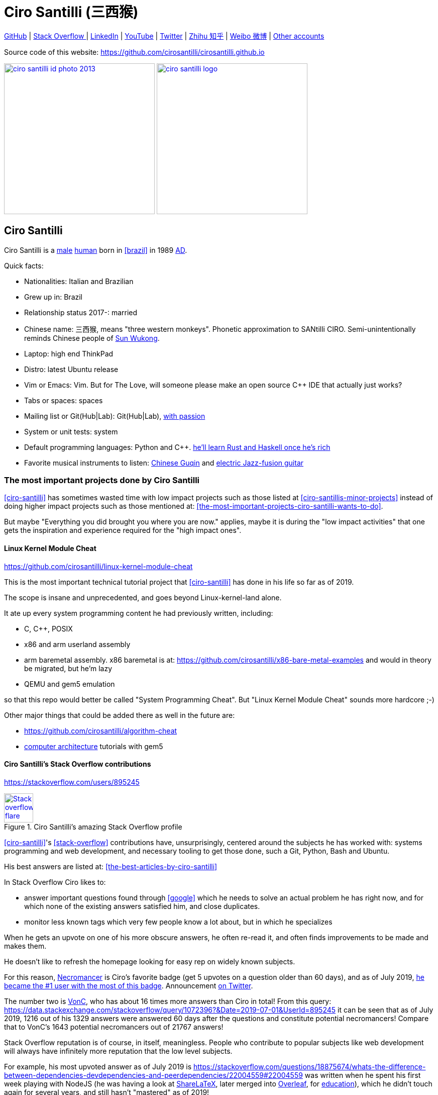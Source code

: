 = Ciro Santilli (三西猴)
:page-permalink: /
:page-description: Software engineer. Passion for computers, natural sciences and education. Opinions are my own.
:cirosantilli-booktree: https://github.com/booktree/booktree
:cirosantilli-china-dictatorship: https://github.com/cirosantilli/china-dictatorship
:cirosantilli-github: https://github.com/cirosantilli
:cirosantilli-formal-mathematics-answer: https://math.stackexchange.com/questions/53969/what-does-formal-mean/3297537#3297537
:cirosantilli-posix: https://stackoverflow.com/questions/1780599/what-is-the-meaning-of-posix/31865755#31865755
:cirosantilli-repo-url: https://github.com/cirosantilli/cirosantilli.github.io
:cirosantilli-stack-overflow: https://stackoverflow.com/users/895245
:cirosantilli-stack-overflow-android-build-and-emulate: https://stackoverflow.com/questions/1809774/how-to-compile-the-android-aosp-kernel-and-test-it-with-the-android-emulator/48310014#48310014
:cirosantilli-twitter: https://twitter.com/cirosantilli
:cirosantilli-x86-bare-metal-examples: https://github.com/cirosantilli/x86-bare-metal-examples
:cirosantilli-website: https://cirosantilli.com
:cirosantilli-wiki-oracle-v-google: https://en.wikipedia.org/wiki/Oracle_America,_Inc._v._Google,_Inc.
:cirosantilli-youtube-heat-equation: https://www.youtube.com/watch?v=FOwYDlay8rI "Real-time heat equation OpenGL visualization with interactive mouse cursor using relaxation method" by "Ciro Santilli" published on 2016-12-10.

////
Pass through block here otherwise a space is generated on the output.
////
ifdef::backend-html5[]
++++
<div style="display:none;">
\[
%% physics package
% Partial derivative.
\newcommand{\curl}[1]{\nabla \times #1}
\newcommand{\dv}[2]{\frac{\partial #1}{\partial #2}}
\newcommand{\divergence}[1]{\nabla \cdot #1}
% Vector Arrow.
\newcommand{\va}[1]{\overrightarrow{#1}}

%% Real analysis
\newcommand{\RThree}[0]{\mathbb{R}^{3}}
\newcommand{\RTwo}[0]{\mathbb{R}^{2}}
\newcommand{\R}[0]{\mathbb{R}}
\newcommand{\functionDomain}[3]{#1 : #2 \to #3}

%% Electromagnetism
% Magnetic field vector
\newcommand{\B}[0]{\va{\mathbf{B}}}
% Electric field vector
\newcommand{\E}[0]{\va{\mathbf{E}}}
% Electric current vector.
\newcommand{\J}[0]{\va{\mathbf{J}}}
\newcommand{\vacuumPermittivity}[0]{\varepsilon_0}
\newcommand{\vacuumPermeability}[0]{\mu_0}
\]
</div>
++++
endif::[]

link:{cirosantilli-github}[GitHub] |
link:{cirosantilli-stack-overflow}[Stack Overflow ] |
link:https://www.linkedin.com/in/cirosantilli[LinkedIn] |
link:https://www.youtube.com/channel/UCBrJjpKMpdrkA1VsAiR2wEg[YouTube] |
link:{cirosantilli-twitter}[Twitter] |
link:https://www.zhihu.com/people/cirosantilli/activities[Zhihu 知乎] |
link:https://www.weibo.com/p/1005055601627311[Weibo 微博] |
xref:accounts-controlled-by-ciro-santilli[Other accounts]

Source code of this website: {cirosantilli-repo-url}

link:ciro-santilli-id-photo-2013.jpg[image:ciro-santilli-id-photo-2013.jpg[height=300]] link:ciro-santilli-logo.png[image:ciro-santilli-logo.png[height=300]]

toc::[]

== Ciro Santilli

Ciro Santilli is a https://en.wikipedia.org/wiki/Male[male] https://en.wikipedia.org/wiki/Human[human] born in xref:brazil[] in 1989 https://en.wikipedia.org/wiki/Anno_Domini[AD].

Quick facts:

* Nationalities: Italian and Brazilian
* Grew up in: Brazil
* Relationship status 2017-: married
* Chinese name: 三西猴, means "three western monkeys". Phonetic approximation to SANtilli CIRO. Semi-unintentionally reminds Chinese people of https://en.wikipedia.org/wiki/Sun_Wukong[Sun Wukong].
* Laptop: high end ThinkPad
* Distro: latest Ubuntu release
* Vim or Emacs: Vim. But for The Love, will someone please make an open source C++ IDE that actually just works?
* Tabs or spaces: spaces
* Mailing list or Git(Hub|Lab): Git(Hub|Lab), link:https://webapps.stackexchange.com/questions/23197/reply-to-mailman-archived-message/115088#115088[with passion]
* System or unit tests: system
* Default programming languages: Python and C++. xref:programming-languages[he'll learn Rust and Haskell once he's rich]
* Favorite musical instruments to listen: xref:the-best-chinese-traditional-instrumental-music-albums-of-all-time[Chinese Guqin] and xref:the-best-music-albums-of-all-time[electric Jazz-fusion guitar]

=== The most important projects done by Ciro Santilli

xref:ciro-santilli[] has sometimes wasted time with low impact projects such as those listed at xref:ciro-santillis-minor-projects[] instead of doing higher impact projects such as those mentioned at: xref:the-most-important-projects-ciro-santilli-wants-to-do[xrefstyle=full].

But maybe "Everything you did brought you where you are now." applies, maybe it is during the "low impact activities" that one gets the inspiration and experience required for the "high impact ones".

==== Linux Kernel Module Cheat

https://github.com/cirosantilli/linux-kernel-module-cheat

This is the most important technical tutorial project that xref:ciro-santilli[] has done in his life so far as of 2019.

The scope is insane and unprecedented, and goes beyond Linux-kernel-land alone.

It ate up every system programming content he had previously written, including:

* C, C++, POSIX
* x86 and arm userland assembly
* arm baremetal assembly. x86 baremetal is at: https://github.com/cirosantilli/x86-bare-metal-examples and would in theory be migrated, but he'm lazy
* QEMU and gem5 emulation

so that this repo would better be called "System Programming Cheat". But "Linux Kernel Module Cheat" sounds more hardcore ;-)

Other major things that could be added there as well in the future are:

* https://github.com/cirosantilli/algorithm-cheat
* link:https://en.wikipedia.org/wiki/Computer_architecture[computer architecture] tutorials with gem5

==== Ciro Santilli's Stack Overflow contributions

{cirosantilli-stack-overflow}

[link={cirosantilli-stack-overflow}]
.Ciro Santilli's amazing Stack Overflow profile
image::https://stackoverflow.com/users/flair/895245.png?theme=dark[Stack overflow flare,height=58]

xref:ciro-santilli[]'s xref:stack-overflow[] contributions have, unsurprisingly, centered around the subjects he has worked with: systems programming and web development, and necessary tooling to get those done, such a Git, Python, Bash and Ubuntu.

His best answers are listed at: xref:the-best-articles-by-ciro-santilli[xrefstyle=full]

In Stack Overflow Ciro likes to:

* answer important questions found through xref:google[] which he needs to solve an actual problem he has right now, and for which none of the existing answers satisfied him, and close duplicates.
* monitor less known tags which very few people know a lot about, but in which he specializes

When he gets an upvote on one of his more obscure answers, he often re-read it, and often finds improvements to be made and makes them.

He doesn't like to refresh the homepage looking for easy rep on widely known subjects.

For this reason, https://stackoverflow.com/help/badges/17/necromancer[Necromancer] is Ciro's favorite badge (get 5 upvotes on a question older than 60 days), and as of July 2019, https://data.stackexchange.com/stackoverflow/query/300735/users-with-most-necromancer-badges-at-a-given-date?Date=2019-07-15[he became the #1 user with the most of this badge]. Announcement link:https://twitter.com/cirosantilli/status/1146157392343785474[on Twitter].

The number two is link:https://stackoverflow.com/users/6309[VonC], who has about 16 times more answers than Ciro in total! From this query: https://data.stackexchange.com/stackoverflow/query/1072396?&Date=2019-07-01&UserId=895245 it can be seen that as of July 2019, 1216 out of his 1329 answers were answered 60 days after the questions and constitute potential necromancers! Compare that to VonC's 1643 potential necromancers out of 21767 answers!

Stack Overflow reputation is of course, in itself, meaningless. People who contribute to popular subjects like web development will always have infinitely more reputation that the low level subjects.

For example, his most upvoted answer as of July 2019 is https://stackoverflow.com/questions/18875674/whats-the-difference-between-dependencies-devdependencies-and-peerdependencies/22004559#22004559 was written when he spent his first week playing with NodeJS (he was having a look at https://www.sharelatex.com/[ShareLaTeX], later merged into https://www.overleaf.com/[Overleaf], for xref:write-free-books-to-get-famous-website[education]), which he didn't touch again for several years, and still hasn't "mastered" as of 2019!

What happens on the specialized topics though is that you end up getting to know all the 5 users who contribute 95% of the content pretty soon as you study those subjects.

Ciro's deep understanding of Stack Overflow mechanisms and its shortcomings also helped shape his ideas for: xref:write-free-books-to-get-famous-website[].

After answering so many questions, he ended up converging to a more or less consistent style, which he formalized at: https://meta.stackexchange.com/questions/18614/style-guide-for-questions-and-answers/326746#326746

==== Ciro Santilli's campaign for freedom of speech in China

{cirosantilli-china-dictatorship}

Since 2015 xref:ciro-santilli[] has carried out a campaign to promote freedom of speech in xref:china[].

The campaign has centered around {cirosantilli-china-dictatorship}/tree/714d8104549ea19714787f148ff93c7403fd120c#why-keyword-attack[publishing censored keywords] on his xref:stack-overflow[] username, thus using his xref:ciro-santillis-stack-overflow-contributions[considerable Stack Overflow presence] to sabotage the website in China. Here is an early http://web.archive.org/web/20150602004401/https://stackoverflow.com/users/895245/ciro-santilli-%e5%85%ad%e5%9b%9b%e4%ba%8b%e4%bb%b6-%e6%b3%95%e8%bd%ae%e5%8a%9f-%e7%ba%b3%e7%b1%b3%e6%af%94%e4%ba%9a%e8%83%a1%e6%b5%b7%e5%b3%b0[web archive].

[[image-xi-jinping-chrysanthemum-230-liusi]]
[link=#image-xi-jinping-chrysanthemum-230-liusi]
.https://www.independent.co.uk/news/world/asia/chinese-artist-who-posted-funny-image-of-president-xi-jinping-facing-five-years-in-prison-as-10282630.html[Chrysanthemum Xi Jinping] with https://en.wikipedia.org/wiki/1989_Tiananmen_Square_protests[六四] spice added by Ciro Santilli
image::xi-jinping-chrysanthemum-230-liusi.jpeg[height=230]

Like most people in the West, Ciro has always been for political freedom of speech, and therefore against the Chinese government's policies.

However, the seriousness of the matter only fully dawned on him in 2015 when, his mother-in-law, a then a 63-year-old lady, {}was put into jail for 15 days for doing {cirosantilli-china-dictatorship}/tree/714d8104549ea19714787f148ff93c7403fd120c#falun-gong[Falun Gong].

The rationale of this is to force the Chinese Government to either:

* leave things as they are, and let censored keywords appear on Stack Overflow (most likely scenario)
* block Stack Overflow, and lose billions of dollars with worse IT technology
* disable the Great Firewall

In the beginning, this {cirosantilli-china-dictatorship}/tree/236407528ab6424504e442e070d632496c110087#backlinks-to-this-repository[generated some commotion], but activity reduced as novelty wore off, and as he collected the reply to all possible comments at: {cirosantilli-china-dictatorship}.

This campaign has led him to have an insane profile view / reputation ratio, since many people pause to look at his profile. He is point "A" at the top right corner of xref:image-stack-overflow-reputation-profile-views-ciro-santilli[xrefstyle=full]:

[[image-stack-overflow-reputation-profile-views-ciro-santilli]]
.Stack Overflow reputation vs Profile Views as of 2019 with Ciro Santilli marked as "A"
[link=#image-stack-overflow-reputation-profile-views-ciro-santilli]
image::stack-overflow-reputation-profile-views-ciro-santilli.png[height=473]

Further analysis has been done at: https://stats.stackexchange.com/questions/376361/how-to-find-the-sample-points-that-have-statistically-meaningful-large-outlier-r

==== Ciro Santilli's minor projects

These are some smaller projects that xref:ciro-santilli[] carried out. They are all either for fun, or misguided use of his time done by an younger self:

* Naughty stuff. Ciro likes being naughty.
** xref:stack-overflow-vote-fraud-script[] How do you think Ciro got xref:ciro-santillis-stack-overflow-contributions[his rep]? Just kidding. Stack Overflow later forbade Ciro from advertising this project as described at: xref:ciro-santillis-stack-overflow-suspension-for-vote-fraud-script-2019-03-20[xrefstyle=full]
** GitHub makes Ciro feel especially naughty:
*** https://github.com/cirosantilli/all-github-commit-emails[All GitHub Commit Emails]: he extracted (almost) all Git commit emails from GitHub with xref:google[] BigQuery
*** https://github.com/cirosantilli/test-many-commits-1m/[A repository with 1 million commits]: likely the https://www.quora.com/Which-GitHub-repo-has-the-most-commits/answer/Ciro-SantilliI[live repo with the most commits as of 2017]
*** https://stackoverflow.com/questions/20099235/who-is-the-user-with-the-longest-streak-on-github/27742165#27742165[An 100 year GitHub streak], likely longest ever when that existed. It was consuming too much server resources however, which led to GitHub admins manually https://web.archive.org/web/20151021135921/https://github.com/cirosantilli/[turning off his contribution history].
*** https://github.com/cirosantilli/test-octopus-100k[A repository with a 100k commit Git octopus merge]. Now that is a true https://softwareengineering.stackexchange.com/questions/314215/can-a-git-commit-have-more-than-2-parents/377903#377903[Cthulhu merge].
* Because Ciro xref:write-free-books-to-get-famous-website[cares about education], around 2014 he looked into markup languages and version control for books, before he noticed that this approach was useless and that ranking algorithms are all that matter:
** https://gitlab.com/gitlab-org/gitlab-ce[GitLab]: very important to Ciro because he wanted to base {cirosantilli-booktree}[Booktree] on it.
+
He was https://github.com/gitlabhq/gitlabhq/graphs/contributors?from=2013-01-01&to=2015-01-01&type=a[the number 2 contributor from 2013 to 2015].
+
He implemented some large features and several smaller improvements.
+
For this reason, Ciro was made a moderator of https://www.reddit.com/r/gitlab[/r/gitlab] in https://web.archive.org/web/20160524164714/https://www.reddit.com/r/gitlab/about/moderators[2016-05].
+
GitLab sent Ciro a free swag bottle later after they got funding on to thank him for his contributions: xref:image-gitlab-bottle-beach[xrefstyle=full]. He had to pay for the beach trip though.
+
[[image-gitlab-bottle-beach]]
[link=#image-gitlab-bottle-beach]
.Ciro Santilli at the beach with his GitLab bottle
image::gitlab-bottle-beach.jpg[height=225]
** link:markdown-style-guide[Markdown Style Guide]
** https://github.com/karlcow/markdown-testsuite[Markdown Testsuite improvements]: Ciro has implemented the test runner a few months before CommonMark left stealth mode and killed it instantaneously.
+
At least MacFarlane was able to https://github.com/jgm/CommonMark/blob/2528c87c0cf08e02eb3e201c149cb3acf521e0c8/test/normalize.py#L8[reuse] part of the HTML normalizer https://github.com/karlcow/markdown-testsuite/blame/639cd234d71ca81956b61ff7876f37c3cdc5c043/run-tests.py[he wrote], and he extracted the multi-engine comparison to: https://github.com/cirosantilli/commonmark-implementation-compare[CommonMark Implementation Compare].
+
Playing with this project has led him to find and report many Markdown bugs / bad behavior on other software, e.g. https://github.com/isaacs/github/issues/297[GitHub] and https://github.com/fletcher/MultiMarkdown-4/issues/68[MultiMarkdown-4].
** https://github.com/isaacs/github[isaacs/github public unofficial GitHub issue tracker]: he has commented there so often that he https://github.com/isaacs/github/issues/430#issuecomment-123851480[was made a collaborator]
* Vim: sometimes Ciro goes crazy and wasted his time with Vimscript:
** https://github.com/plasticboy/vim-markdown[Vim Markdown]: the owner `plasticboy` was really nice and made Ciro a collaborator for his contributions, notably a live ToC outline and the header mappings
** https://github.com/cirosantilli/vundle-plugin-tester[Vundle Plugin Tester], which he used to start the testing system of Vim Markdown
* https://github.com/cirosantilli/breakthrough-message[Breakthrough Message]: aliens!!! Creative / media project, powered by some Python scripts.

=== The most important projects Ciro Santilli wants to do

These are projects which Ciro seriously considering doing, and which he believe could have a considerable impact in the world, given a few months of work.

They are sorted in order of "most likely to get done first".

==== Write free books to get famous website

https://github.com/cirosantilli/write-free-science-books-to-get-famous-website

In this project, xref:ciro-santilli[] wants to explore if it is possible to create a sustainable website that will make people write university-level natural science books for free.

The initial incentive for those people is to make them famous and allow them to get more fulfilling jobs more easily, although Ciro also wants to add money transfer mechanisms to it later on.

The key intended technical innovation of the website is a PageRank-like algorithm that answers the key questions:

* who knows the most about subject X
* what is the best content for subject X

where any user can create any new subject X.

Ciro envisioned a Wikipedia-like page, where you can fork a version of any subject or header to improve it, suggest changes via a "GitHub-pull-request-like" mechanism, and create bug reports under any given header.

Then, while reading an article about a subject, say, "The Fundamental Theorem of Calculus", you would be able to click a button, and easily view the other best articles about that subject.

Many subjects have changed very little in the last hundred years, and so it is mind-blowing that people have to pay for books that teach them!

More than that however, if such project succeeds, it could fundamentally change the way university is organized, enormously improving its efficiency.

It could destroy the current educational system and replace it by one that lets people choose what they want to learn.

===== Write free books to get famous website motivation

Since xref:ciro-santilli[] was young, he has been bewildered by the natural sciences and mathematics.

As a result, he has always suffered a lot at school: his grades were good, but he wasn't really learning those beautiful things that he wanted to learn!

School, instead of helping him, was just wasting his time with superficial knowledge.

First, before university, school organization had only one goal: put you into the best universities, to make a poster out of you and get publicity, so that more parents will be willing to pay them money to put their kids into good university.

Then, after entering university, although things got way better, teachers were still to a large extent researchers who didn't want to, know how to and above all have enough time and institutional freedom to teach things properly and make you see their beauty.

This is especially true because Ciro was in xref:brazil[], a third world country, where the opportunities are comparatively extremely limited to the first world.

And all of this is considering that was he was very lucky and was already in some of the best educational institutions locally available already, and had comparatively awesome teachers. he wouldn't be where he is today if he hadn't had such advantages in the first place.

But no matter how awesome one teacher is, no single person can overcome a system so large and broken, without technological innovation that is.

The key problem all along the way is the Society's / Government's belief that everyone has to learn the same things, and that grades in exams mean anything.

Ciro believes however, that exams are useless, and that there are only two meaningful metrics:

* reputation points for doing useful work for society
* how much money you make

Around 2012 however, he finally saw the light.

Firstly, he was introduced to LaTeX, and his mind was blown. "Ha, so I can write my own books, and so can anyone, for free?" he though. Why isn't everyone doing that!

Then he found two websites that changed his life forever, and made be believe that there was an alternative: xref:ciro-santillis-stack-overflow-contributions[Stack Overflow] and {cirosantilli-github}[GitHub].

The brutal openness of it all. The raw high quality content. Ugliness and uselessness too no doubt. But definitely spark in a sea of darkness.

University was not needed anymore. He could learn whatever he wanted. A vision was born.

To make things worse, for a long time he was tired of seeing poor people begging on the streets every day and not doing anything about it.

So, by the time he left University, instead of pursuing a PhD in theoretical Mathematics or Physics just for the beauty of it as he had once considered, he had new plans.

We needed a new educational system. One that would allow people to fulfill their potential and desires, and truly xref:unconditional-basic-income[improve society as a result], both in rich and poor countries.

And he found out that programming and applied mathematics could also be fun, so he might as well have some fun while doing this! ;-)

So he started {cirosantilli-booktree}[Booktree] in 2014, worked on it for an year, noticed the idea was dumb, and then started building this new idea and the courage to do it.

==== Large cohesive game world for robotic-like artificial intelligence development

Prototype: https://github.com/cirosantilli/Urho3D-cheat YouTube demo: https://www.youtube.com/watch?v=j_fl4xoGTKU

Less good discrete prototype: https://github.com/cirosantilli/rl-game-2d-grid YouTube demo: https://www.youtube.com/watch?v=TQ5k2u25eI8

Prior art research: https://github.com/cirosantilli/awesome-reinforcement-learning-games

[[image-ai-game-2d-continuous-basketball]]
[link=#image-ai-game-2d-continuous-basketball]
.Screenshot of the "Basketrock" stage
image::ai-game-2d-continuous-basketball.png[height=531]

The goal of this project is to reach xref:artificial-general-intelligence[artificial general intelligence].

A few initiatives have created reasonable sets of robotics-like games for the purposes of AI development, most notably: link:https://en.wikipedia.org/wiki/OpenAI[OpenAI] and link:https://en.wikipedia.org/wiki/DeepMind[Google DeepMind].

However, all projects so far have only created sets of unrelated games, or worse: focused on closed games designed for humans!

What is really needed is to create a single cohesive game world, designed specifically for this purpose, and with a very large number of game mechanics.

Notably, by "game mechanic" is meant "a magic aspect of the game world, which cannot be explained by object's location and inertia alone". For example:

* when you press a button here, a door opens somewhere far away
* when you touch certain types of objects, a chemical reaction may happen, but not other types of objects

Much in the spirit of link:http://www.gvgai.net/[], we have to do the following loop:

* create an initial game
* find an AI that beats it well
* study the AI, and add a new mechanic that breaks the AI, but does not break a human!

The question then becomes: do we have enough computational power to simulation a game worlds that is analogous enough to the real world, so that our AI algorithms will also apply to the real world?

To reduce computation requirements, it is better to focus on a 2D world at first. Such world with the right mechanics can break any AI, while still being faster to simulate than a 3D world.

The initial prototype uses the Urho3D open source game engine, and that is a reasonable project, but a raw SDL + Box2D + OpenGL solution from scratch would be faster to develop for this use case, since Urho3D has a lot of human-gaming features that are not needed, and because 2019 Urho3D lead developpers https://github.com/cirosantilli/china-dictatorship/blob/23c5bd936361f78a8dd6bd1f412286808714d2da/communities-that-censor-politics.md[disagree with the China censored keyword attack].

==== Website front-end for a mathematical formal proof system

When xref:ciro-santilli[] first learnt the old link:https://en.wikipedia.org/wiki/Zermelo%E2%80%93Fraenkel_set_theory[Zermelo–Fraenkel set theory] and the idea of link:https://en.wikipedia.org/wiki/Formal_proof[Formal proofs], his mind was completely blown.

Finally, there it was: a proper and precise definition of xref:mathematics[], including https://en.wikipedia.org/wiki/Set-theoretic_definition_of_natural_numbers[a definition of integers], reals and limits!

Theorems are strings, proofs are string manipulations, and axioms are the initial strings that you can use.

Once proved, press a button on your computer, and the proof is automatically verified. No messy complicated "group of savants" reading it for 4 years and looking for flaws!

There are a few formal proof systems with several theorems in their Git tracked standard library. The hottest ones are:

* https://github.com/HOL-Theorem-Prover/HOL[]
* https://github.com/seL4/isabelle[]. Rumours have it that this is "uncompilable" from source without xref:evil[blobs]. It does however offer a very rich IDE.
* https://github.com/coq/coq[]
* http://metamath.org/ this one is likely an older and less powerful system, but the web presentation and tutorial are very good! Source: https://github.com/metamath/metamath-exe Here is a proof that 2 + 2 equals 4: http://us.metamath.org/mpeuni/2p2e4.html

And here are some more interesting links:

* https://github.com/awesomo4000/awesome-provable an awesome list of formal stuff
* https://devel.isa-afp.org/ Isabelle Archive of Formal Proofs. A curated list of Isabelle proofs, with minimal web UI. This is almost what we need, but without the manual curation, and with a better web UI.
* http://www.cs.ru.nl/~freek/100/ list of how many of the http://web.archive.org/web/20080105074243/http://personal.stevens.edu/~nkahl/Top100Theorems.html["Top 100 theorems"] had been proved in several formal systems.

However, it is unbelievable mind, that there isn't one awesome and dominating website, that hosts all those proofs, possibly an on the browser editor, and which all mathematicians in the world use as the one golden reference of mathematics to rule them all!

Just imagine the impact.

Standard library maintainers don't have to deal with the impossible question of what is "beautiful" or "useful" enough mathematics to deserve merged: users just push content to the online database, and star what they like!

Interested in a conjecture? No problem: just subscribe to its formal statement + all known equivalents, and get an email on your inbox when it gets proved!

Are you a garage mathematician and have managed to prove a hard theorem, but no will will read your proof? Fuck that, just publish it on the system and let it get auto verified. Overnight fame awaits.

Notation incompatibility hell? A thing of the past, just automatically convert to your preferred representation.

Such a system would be the perfect companion to xref:write-free-books-to-get-famous-website[]. Just like computer code offers the backbone of xref:linux-kernel-module-cheat[] Linux kernel tutorials, a formal proof system website would be the backbone of mathematics tutorials!

Furthermore, it would not be too hard to achieve this system!

All we would need would be something analogous to a package registry like https://pypi.org/[Python's PyPI] or https://www.npmjs.com/[NodeJS' registry].

Then, each person can publish packages containing proofs.

Packages can rely on other packages that contain pre-requisites definition or theorem.

Packages are just regular git repos, with some metadata. One notable metadata would be a human readable description of the theorems the package provides.

The package registry would then in addition to most package registries have a CI server in it, that checks the correctness of all proofs, generates a web-page showing each theorem.

All proofs can be conditional: the package registry simply shows clearly what axiom set a theorem is based on.

Bibliography:

* https://math.stackexchange.com/questions/1767070/what-is-the-current-state-of-formalized-mathematics/3297536#3297536
* https://stackoverflow.com/questions/19421234/how-do-i-generate-latex-from-isabelle-hol
* https://stackoverflow.com/questions/30152139/what-are-the-strengths-and-weaknesses-of-the-isabelle-proof-assistant-compared-t

==== Molecular biology is the next big thing so do anything in that area

https://github.com/cirosantilli/awesome-whole-cell-simulation

As of 2019, xref:moores-law[the silicon industry is ending], and molecular biology technology is the most promising and growing field.

Such advances could one day lead to both xref:unconditional-basic-income[biological super-AGI and immortality].

First, during the 2000's, the cost of sequencing fell to about 1000 USD per genome in the end of the 2010's: xref:image-human-genome-sequencing-cost-evolution[xrefstyle=full]. The medical consequences of this revolution are still trickling down the application ladder today, inevitably, but somewhat slowly due to tight control of medical records.

[[image-human-genome-sequencing-cost-evolution]]
[link=#image-human-genome-sequencing-cost-evolution]
.Cost per genome vs Moore's law from 2000 to 2019, image https://www.genome.gov/sites/default/files/inline-images/Sequencing_Cost_Per_Genome_Feb%202019.png[by the NIH]
image::human-genome-sequencing-cost-evolution.png[height=338]

Then, in the 2010's, https://en.wikipedia.org/wiki/CRISPR_gene_editing[CRISPR/Cas9 gene editing] started opening up the way to actually modifying the genome that we could now see.

What's next?

https://en.wikipedia.org/wiki/DNA_synthesis[DNA synthesis], see for example: https://twistbioscience.com/ | https://www.evonetix.com/technology/ | http://dnascript.co/ | https://www.ansabio.com/ | https://www.nuclera.com/

Other cool topic include: simulations of cell metabolism, protein and small molecule, microscopy (cristalography, cryo-EM), analytical chemistry (mass spectroscopy), single cell techniques (Single-cell RNA sequencing), ...

It's weird, cells feel a lot like xref:linux-kernel-module-cheat[embedded systems]: small, complex, hard to observe, and profound.

xref:ciro-santilli[] is sad that by the time he dies, humanity won't have understood the brain, maybe not even a measly E. Coli...

The only other fields that might become as big are:

* xref:quantum-computing[]
* https://en.wikipedia.org/wiki/Fusion_power[Fusion power]

but those have had enourmous investments for several decades without any fruits. Molecular biology is a much lower hanging fruit.

==== Videos of all key physics experiments

It is unbelievable that you can't find easily on YouTube recreations of many of the key physics / chemistry experiments.

The videos must be completely reproducible, indicating the exact model of every experimental element used, and how the experiment is setup.

A bit like what xref:ciro-santilli[] does in his xref:ciro-santillis-stack-overflow-contributions[Stack Overflow contributions] but with computers!

It is understandable that some experiments are just to complex and expensive to re-create, as an extreme example say, a precise description of the https://en.wikipedia.org/wiki/Large_Hadron_Collider[LHC], but up to the mid 20th century? We should have all of those nailed down.

We should strive to achieve the cheapest most reproducible setup possible.

Furthermore, it is also desirable to reproduce the original setups whenever possible in addition to having the most convenient modern setup.

Lists of good experiments to cover be found at: xref:the-most-important-physics-experiments[].

=== The best articles by Ciro Santilli

These are the articles ever authored by xref:ciro-santilli[], most of them in the format of xref:stack-overflow[] answers.

Ciro posts updates on Twitter when new considerably cool ones are published: {cirosantilli-twitter}

* Trended on https://news.ycombinator.com/[Hacker News]
** {cirosantilli-x86-bare-metal-examples}[x86 Bare Metal Examples] on https://news.ycombinator.com/item?id=19428700[2019-03-19]. The third time something related to that repo trends. Hacker news people really like that repo!
** https://stackoverflow.com/questions/22054578/how-to-run-a-program-without-an-operating-system/32483545#32483545[How to run a program without an operating system?] on https://web.archive.org/web/20181126123625/https://news.ycombinator.com[2018-11-26]. Covers x86 and ARM.
** link:elf-hello-world[ELF Hello World Tutorial] on https://web.archive.org/web/20170517174951/https://news.ycombinator.com/news[2017-05-17]
** link:x86-paging[x86 Paging Tutorial] on https://news.ycombinator.com/item?id=13773219[2017-03-02]. Number 1 xref:google[] search result for "x86 Paging" https://archive.is/VUSNt[in 2017-08].
* x86 Assembly
** https://stackoverflow.com/questions/980999/what-does-multicore-assembly-language-look-like/33651438#33651438[What does “multicore” assembly language look like?]
* Linux kernel
** https://unix.stackexchange.com/a/219674/32558[What do the flags in /proc/cpuinfo mean?]
** https://stackoverflow.com/a/31394861/895245[How does kernel get an executable binary file running under linux?]
** https://unix.stackexchange.com/questions/17122/is-it-possible-to-install-the-linux-kernel-alone/200572#200572[Is it possible to install the linux kernel alone?]
** https://stackoverflow.com/questions/11408041/how-to-debug-the-linux-kernel-with-gdb-and-qemu/33203642#33203642[How to debug the Linux kernel with GDB and QEMU?]
** https://stackoverflow.com/questions/33852690/can-the-sys-execve-system-call-in-the-linux-kernel-receive-both-absolute-or-re/42290593#42290593[Can the sys_execve() system call in the Linux kernel receive both absolute or relative paths?]
** https://stackoverflow.com/questions/5957570/what-is-the-difference-between-the-kernel-space-and-the-user-space/44285809#44285809[What is the difference between the kernel space and the user space?]
** https://stackoverflow.com/questions/5748492/is-there-any-api-for-determining-the-physical-address-from-virtual-address-in-li/45128487#45128487[Is there any API for determining the physical address from virtual address in Linux?]
** https://stackoverflow.com/questions/2429511/why-do-people-write-the-usr-bin-env-python-shebang-on-the-first-line-of-a-pyt/40938801#40938801[Why do people write the `#!/usr/bin/env` python shebang on the first line of a Python script?]
** https://unix.stackexchange.com/questions/122717/how-to-create-a-custom-linux-distro-that-runs-just-one-program-and-nothing-else/238579#238579[How to create a custom Linux distro that runs just one program and nothing else?]
** https://unix.stackexchange.com/questions/5518/what-is-the-difference-between-the-following-kernel-makefile-terms-vmlinux-vml/482978#482978[What is the difference between the following kernel Makefile terms: vmLinux, vmlinuz, vmlinux.bin, zimage & bzimage?]
* QEMU
** https://stackoverflow.com/questions/28315265/how-to-add-a-new-device-in-qemu-source-code/44612957#44612957[How to add a new device in QEMU source code?]
** https://askubuntu.com/questions/281763/is-there-any-prebuilt-qemu-ubuntu-image32bit-online/1081171#1081171[How to generate Ubuntu `debootstrap` disk images for QEMU?]
** https://stackoverflow.com/questions/10949169/how-to-create-a-multi-partition-sd-image-without-root-privileges/52850819#52850819[How to create a multi partition SD disk image without root privileges?]
* GCC
** https://stackoverflow.com/questions/3322911/what-do-linkers-do/33690144#33690144[How do linkers and address relocation works?]
** https://stackoverflow.com/a/30308151/895245[How many GCC optimization levels are there?]
** https://stackoverflow.com/questions/29391965/what-is-partial-linking-in-gnu-linker/53959624#53959624[What is incremental linking or partial linking?]
** https://stackoverflow.com/questions/3476093/replacing-ld-with-gold-any-experience/53921263#53921263[GOLD (`-fuse-ld=gold`) linker vs the traditional GNU ld]
* C / C++
** https://stackoverflow.com/questions/572547/what-does-static-mean-in-a-c-program/14339047#14339047[What does “static” mean in a C program?]
** https://stackoverflow.com/questions/1041866/in-c-source-what-is-the-effect-of-extern-c/30526795#30526795[In C++ source, what is the effect of extern “C”?]
** https://stackoverflow.com/questions/10186765/char-array-vs-char-pointer-in-c/30661089#30661089[Char array vs Char Pointer in C]
** https://stackoverflow.com/questions/847179/multiple-glibc-libraries-on-a-single-host/52454603#52454603[How to compile glibc from source and use it?]
* IEEE 754
** https://stackoverflow.com/questions/8341395/what-is-a-subnormal-floating-point-number/53203428#53203428[What is a subnormal floating point number?]
** https://stackoverflow.com/questions/18118408/what-is-difference-between-quiet-nan-and-signaling-nan/55648118#55648118[What is difference between quiet NaN and signaling NaN?]
** https://stackoverflow.com/questions/2618059/in-java-what-does-nan-mean/55673220#55673220[In Java, what does NaN mean?]
* Algorithms
** https://stackoverflow.com/a/29548834/895245[Heap vs Binary Search Tree (BST)]
* Git internals
** https://stackoverflow.com/a/25806452/895245[What does the git index contain EXACTLY?]
* Python
** https://stackoverflow.com/a/19950198/895245[What is the difference between old style and new style classes in Python?]
** https://stackoverflow.com/a/20022860/895245[What is a mixin in Python, and why are they useful?]
* Web
** https://stackoverflow.com/a/28380690/895245[What does enctype='multipart/form-data' mean?]
** https://stackoverflow.com/a/23877420/895245[How does JavaScript .prototype work?]
** https://stackoverflow.com/a/24595458/895245[.prop() vs .attr()]
* OpenGL
** https://stackoverflow.com/questions/3191978/how-to-use-glut-opengl-to-render-to-a-file/14324292#14324292[How to use GLUT/OpenGL to render to a file?]
** https://stackoverflow.com/questions/8847899/opengl-how-to-draw-text-using-only-opengl-methods/36065835#36065835[How to draw text using only opengl methods?]
** https://stackoverflow.com/questions/30864752/is-it-possible-to-build-a-heatmap-from-point-data-at-60-times-per-second/39839788#39839788[Is it possible to build a heatmap from point data at 60 times per second?]
** https://stackoverflow.com/questions/2571402/how-to-use-glortho-in-opengl/36046924#36046924[How to use `glOrtho()` in OpenGL?]
* Node.js
** https://stackoverflow.com/a/22004559/895245[What's the difference between dependencies, devDependencies and peerDependencies in npm package.json file?]
* Rails
** https://stackoverflow.com/a/25626629/895245[What is the difference between +<%+, +<%=+, +<%#+ and +-%>+ in ERB in Rails?]
* xref:POSIX[]
** {cirosantilli-posix}[What is POSIX?]
* Systems programming
** https://stackoverflow.com/questions/868568/what-do-the-terms-cpu-bound-and-i-o-bound-mean/33510470#33510470[What do the terms “CPU bound” and “I/O bound” mean?]
** https://stackoverflow.com/questions/556405/what-do-real-user-and-sys-mean-in-the-output-of-time1/53937376#53937376[What do 'real', 'user' and 'sys' mean in the output of time?]
* Security
** https://security.stackexchange.com/a/72569/53321[Why is the same origin policy so important?]
* Media
** https://stackoverflow.com/questions/2205070/programmatically-synthesizing-programming-music/52126471#52126471[How to programmatically synthesize music?]
** https://stackoverflow.com/questions/12831761/how-to-resize-a-picture-using-ffmpegs-sws-scale/36487785#36487785[How to resize a picture using ffmpeg's sws_scale()?]
* Non technical
** xref:how-to-teach[]
* Eclipse
** https://stackoverflow.com/questions/4038760/how-to-set-up-the-eclipse-for-remote-c-debugging-with-gdbserver/45608937#45608937[How to set up the Eclipse for remote C debugging with gdbserver?]
* Hardware
** https://www.quora.com/Are-there-good-open-source-standard-cell-libraries-to-learn-IC-synthesis-with-EDA-tools/answer/Ciro-Santilli[Are there good open source standard cell libraries to learn IC synthesis with EDA tools?]
* Scientific visualization
** https://stackoverflow.com/questions/5854515/large-plot-20-million-samples-gigabytes-of-data/55967461#55967461[A survey of open source interactive plotting software with a 10 million point scatter plot benchmark on Ubuntu 18.10]
* xref:numerical-analysis[]
** {cirosantilli-youtube-heat-equation}
* RTL, Verilog, VHDL
** https://stackoverflow.com/questions/38108243/is-it-possible-to-do-interactive-user-input-and-output-simulation-in-vhdl-or-ver/38174654#38174654[Is it possible to do interactive user input and output simulation in VHDL or Verilog?]
* xref:android[]
** {cirosantilli-stack-overflow-android-build-and-emulate}[How to compile the Android AOSP kernel and test it with the Android Emulator?]
* Home DIY
** link:window-blackout[How to blackout your window without drilling]

=== How to contact Ciro Santilli

To contact xref:ciro-santilli[] publicly about any general subject that is not covered in a more specif repository, including saying hi or suggestions about his website, create a GitHub issue at: {cirosantilli-repo-url}/issues/new

For comments about China first read:

* https://github.com/cirosantilli/china-dictatorship#faq
* https://github.com/cirosantilli/china-dictatorship/blob/master/CONTRIBUTING.md

and then create a GitHub issue at: https://github.com/cirosantilli/china-dictatorship/issues/new

If you need private contact, extract his email from on of his GitHub repos or use LinkedIn.

link:https://en.wikipedia.org/wiki/Disqus[Disqus comments] were removed from his website in 2019-05-04, a manual dump is link:disqus-archive/[available here], removal rationale at: xref:why-ciro-santilli-removed-disqus-comments-from-his-website-in-2019-05-04[].

=== Accounts controlled by Ciro Santilli

xref:ciro-santilli[] controls the following accounts:

* http://seqanswers.com/forums/member.php?u=90053
* http://answers.gazebosim.org/users/2289/cirosantilli/
* https://4programmers.net/Profile/86786
* https://9gag.com/u/cirosantilli
* https://addons.mozilla.org/en-US/firefox/user/cirosantilli/
* https://androidforums.com/members/ciro-santilli.1918307
* https://ask.libreoffice.org/en/users/2352/cirosantilli/
* https://bbs.archlinux.org/profile.php?id=116270
* https://brilliant.org/profile/ciro-il1uxz/
* link:++https://bugzilla.gnome.org/page.cgi?id=describeuser.html&login=ciro.santilli@gmail.com++[]
* https://cirosantilli.blogspot.com/
* https://cirosantilli.imgur.com
* https://commons.wikimedia.org/wiki/User:Cirosantilli2
* https://community.arm.com/people/cirosantilli
* https://community.atlassian.com/t5/user/viewprofilepage/user-id/680821
* https://community.plos.org/people/cirosantilli
* https://community.skype.com/t5/user/viewprofilepage/user-id/2646858
* https://community.zimbra.com/members/cirosantilli
* https://del.icio.us/cirosantilli
* https://dev.to/cirosantilli
* https://developer.mbed.org/users/cirosantilli/
* https://devtalk.nvidia.com/member/2118846/
* https://droit-finances.commentcamarche.net/profile/user/cirosantilli
* https://en.wikipedia.org/wiki/User:Ciro.santilli is also mine, but Ciro lost the password
* https://en.wikipedia.org/wiki/User:Cirosantilli2
* https://eternagame.org/web/player/260828/
* https://figshare.com/authors/Ciro_Santilli/656781
* https://forum.osdev.org/memberlist.php?mode=viewprofile&u=16372
* https://forum.videolan.org/memberlist.php?mode=viewprofile&u=173503
* https://forum.xda-developers.com/member.php?u=7116837
* https://forums.androidcentral.com/members/cirosantilli-2734491
* https://framasphere.org/people/78a975c0b6c40133a3032a0000053625 https://framasphere.org/posts/1519871
* https://gitlab.com/u/cirosantilli
* https://hackaday.io/cirosantilli
* https://identity.kde.org/index.php?r=people/view&uid=cirosantilli
* https://jsfiddle.net/user/cirosantilli/
* https://launchpad.net/~cirosantilli
* https://nanohub.org/members/146301/
* https://next-episode.net/user/cirosantilli/
* https://opencollective.com/ciro-santilli
* https://orcid.org/0000-0003-2895-7763
* https://peerj.com/cirosantilli/
* https://profiles.3dgames.com.ar/profiles/1002278
* https://pypi.org/user/cirosantilli/
* https://rubygems.org/profiles/cirosantilli
* https://software.intel.com/en-us/user/1090688
* https://soundcloud.com/cirosantilli
* https://steamcommunity.com/id/cirosantilli/
* https://support.mozilla.org/en-US/user/cirosantilli
* https://tabmixplus.org/forum/memberlist.php?mode=viewprofile&u=59846
* https://talk.commonmark.org/users/cirosantilli
* https://talk.jekyllrb.com/users/cirosantilli
* https://talks.cam.ac.uk/user/show/81142
* https://tatoeba.org/eng/user/profile/cirosantilli
* https://telegram.me/cirosantilli
* https://tuleap.net/users/cirosantilli
* https://tuleap.ring.cx/users/cirosantilli
* https://twittercommunity.com/users/cirosantilli/activity
* https://wiki.qemu.org/User:Cirosantilli
* https://www.airbnb.com/users/show/45794827
* https://www.bibsonomy.org/user/cirosantilli
* https://www.biostars.org/u/50170/
* https://www.bulletphysics.org/Bullet/phpBB3/memberlist.php?mode=viewprofile&u=11704
* https://www.codingame.com/profile/cddd0a711c22d97e8264361f7c8205567563841
* https://www.dailymotion.com/ciro-santilli
* https://www.digitalocean.com/community/users/cirosantilli
* https://www.ebay.com/usr/cirosantilli
* https://www.edaboard.com/member587087.html
* https://www.flickr.com/photos/141515492@N02/
* https://www.freecodecamp.org/fcc8f660b91-167c-4b04-a8da-5d50cdb46def
* https://www.gitbook.com/@cirosantilli
* https://www.hackerrank.com/cirosantilli
* https://www.hackster.io/cirosantilli
* https://www.html5gamedevs.com/profile/30103-cirosantilli/
* https://www.imdb.com/user/ur59802249
* https://www.instagram.com/cirosantilli/
* https://www.kaggle.com/cirosantilli
* https://www.linux.org/members/ciro-santilli.62540/
* https://www.linuxquestions.org/questions/user/cirosantilli-688439/
* https://www.meetup.com/members/252568305/
* https://www.mentebinaria.com.br/profile/1987-ciro-santilli/
* https://www.metacritic.com/user/cirosantilli
* https://www.mudhut.com/user/1995000
* https://www.myopportunity.com/en/profile/ciro-santilli
* https://www.opengl.org/discussion_boards/member.php/40269-cirosantilli
* https://www.patreon.com/cirosantilli
* https://www.plurk.com/cirosantilli
* https://www.quora.com/profile/Ciro-Santilli
* https://www.raspberrypi.org/forums/memberlist.php?mode=viewprofile&u=273389
* https://www.reddit.com/user/cirosantilli/ https://www.reddit.com/r/CirosantilliTest0/comments/5ek3di/i_own_this_website/
* https://www.shadertoy.com/user/cirosantilli
* https://www.tastekid.com/ciro.santilli
* https://www.ted.com/profiles/5822760
* https://www.transifex.com/user/profile/cirosantilli
* https://www.tripadvisor.com/members/cirosantilli

Accounts in Chinese websites. These accounts might be banned or altered or offer other limitations, so Ciro only communicates briefly through them:

* http://bbs.nibaedu.com/index.php?m=space&uid=70
* http://www.renren.com/338003848/profile
* http://www.tianya.cn/109285544 (can't post, no cell phone)
* https://pincong.rocks/people/cirosantilli
* https://tieba.baidu.com/home/main?id=5cd56369726f73616e74696c6c69c944
* https://v2ex.com/member/cirosantilli
* https://www.zhihu.com/people/cirosantilli. Ciro was https://github.com/cirosantilli/china-dictatorship/tree/746d7e851097bfacfb03149138f0e16c8da9d8db#zhihu-ban[banned in 2018-06-25].

Dead websites:

* http://www.citeulike.org/user/cirosantilli (2019-05)

A younger unrelated Argentinian homonym that can be found through xref:google[]:

* https://www.facebook.com/profile.php?id=100009065024069
* https://www.youtube.com/channel/UCY44wYp2nEuhMRBU1kHkdCA
* https://twitter.com/cirosantilli7

=== Ciro Santilli's ideology

Welcome to the wonderful world of Cirism!

==== Unconditional basic income

https://en.wikipedia.org/wiki/Basic_income[Unconditional basic income] is xref:ciro-santilli[]'s' ultimate https://en.wikipedia.org/wiki/Transhumanism[non-transhumanist] technological dream: to reach a state of technological advancement and distribution of resources so high that everyone gets money for doing nothing, enough for:

* basic survival needs: food, housing, clothes, hygiene, etc.
* two children to keep the world going. Or immortality tech, but is harder and borderline transhumanist :-)
* high speed computer and Internet

Once a person has that, they can xref:write-free-books-to-get-famous-website[learn, teach] and create whatever they want. Or play xref:the-best-video-game-content-of-all-time[video games] all day long if they wish.

https://en.wikipedia.org/wiki/Basic_income_pilots[Ciro santilli will not live to see this], and is content with helping it happen faster by increasing the efficiency of the world as. And having at least two well educated kids to carry on the project after he dies :-)

Technologies which would help a lot towards unconditional basic income, and might be strictly required required are:

* xref:artificial-general-intelligence[]
* affordable https://en.wikipedia.org/wiki/Humanoid_robot[humanoid robots] with human-like energy efficiency and https://en.wikipedia.org/wiki/Power-to-weight_ratio[power-to-weight ratio].
+
This is even less likely than AGI due to the xref:moores-law[end of silicon Moore's Law] and at the start of the Genome's Moore's law: information doubles, small sizes halve, but macroscopic mechanical artifacts stay the same.
+
https://en.wikipedia.org/wiki/Brain%E2%80%93computer_interface[brain–computer interfaces] are pretty certain to happen however after xref:ciro-santilli[] dies, in particular https://github.com/cirosantilli/essays/blob/7e1147daeb941a95b96b099d0db0474db25116ea/questions-for-my-future-self.md[full BCI as defined here].
+
So in the worst case we can just grow brainless bodies and replace the cavity hole with a computer that controls the body, possibly with high level decisions coming from a remote building-sized genetically engineered biological AGI brain.

Of course, it is all about costs. A human costs about http://content.time.com/time/health/article/0,8599,1808049,00.html[130k 2010 USD / year]. So how cheap can we make the AGI / robot human equivalent / year for a given task?

AGI + humanoid robots likely implies https://en.wikipedia.org/wiki/AI_takeover[AI takeover] though. It would then come down to human loving bots vs human hating bots fighting it out. It will be both terrifying and fun to watch.

AGI alone would be very dangerous, in case it can get control of our nuclear arsenals through software zero days or https://en.wikipedia.org/wiki/Social_engineering_%28security%29[social engineering]. Although some https://www.quora.com/Could-a-group-of-hackers-break-into-military-networks-and-launch-or-detonate-nuclear-missiles[claim that is unlikely].

Humanity's best bet to achieve silicon AGI today is to work on: xref:large-cohesive-game-world-for-robotic-like-artificial-intelligence-development[]

==== Having more than one natural language is bad for the world

Natural language diversity is beautiful, but useless.

The fact that in poor countries a huge number of people do not speak the economically dominating language of the world (currently English), is a major obstacle to the development of those countries.

Despite us being in the information age, the people in those countries cannot fully benefit from it at all!

Teaching its people English should be the number one priority of any country. Without that, there can be no technological development. Everything else is secondary and can be learnt off the Internet once you know English.

And the most efficient way to do that, is that every country should create amazing free open source English learning material for their own language.

Also consider the xref:europe[European] countries.

What big companies have been created in Europe in the past 50 years, that have not been bought out by xref:united-states-of-america[American] or Japanese companies?

The key problem is that there are so many small countries in Europe, that any startup has to deal with too many incompatible legislation and cannot easily sell to the hole of Europe.

So then a larger company from a more uniform country comes and eats it up!

So why can't Europe unify its laws?

Because the countries are still essentially walled off by languages.

There isn't true mobility of people between countries.

You just can't go study or work in any other country (except for the UK, when it was still in the EU) without putting a huge effort into learning its language first.

Without this, there isn't enough mixing to truly make cultures more uniform, and therefore allow the laws to be more uniform.

Europe can't even unify basic things like a marriage registry, or the posting of parcels, which often get lost and require you to contact people who may not speak English.

For this reason, Europe will only continue to go downhill with the years, and the UK will continue to try and https://en.wikipedia.org/wiki/Mitochondrion[endosymbiose] into a state of the xref:united-states-of-america[USA].

It is the European https://en.wikipedia.org/wiki/Tower_of_Babel[Tower of Babel].

The https://en.wikipedia.org/wiki/Linguistic_relativity[Sapir–Whorf hypothesis] is bullshit outside of poetry, and the ending of https://en.wikipedia.org/wiki/Arrival_(film)[Arrival (2016)] makes one want to puke.

=== Ciro Santilli's website

xref:ciro-santilli[]'s website is hosted at {cirosantilli-website}.

==== License of Ciro Santilli's website

xref:ciro-santilli[]'s website is licensed as: link:https://creativecommons.org/licenses/by-sa/4.0/[CC BY-SA 4.0] unless otherwise noted on a more specific page or header. The license can also be found at: link:LICENSE[].

==== How to develop Ciro Santilli's website

Ciro's website is powered by link:https://pages.github.com[GitHub Pages] and https://github.com/asciidoctor/jekyll-asciidoc[Jekyll Asciidoc].

The source code is located at: {cirosantilli-repo-url}

Build locally, watch for changes and rebuild automatically, and start a local server with:

....
bundle install
npm install
./run
....

Source: link:run[]

The website will be visible at: http://localhost:4000[].

Tested on the latest Ubuntu.

Publish changes to GitHub pages:

....
git add -u
git commit -m 'make yourself look sillier'
./publish
....

Source: link:publish[]

GitHub forces us to use the master branch for the build output... so the actual source is in the branch `dev`.

Update the gems with:

....
bundle update
git add Gemfile.lock
git commit -m 'update gems'
....

His website was originally written in Markdown, however those were deprecated in favour of Asciidoctor when Ciro saw the light, rationale shown at: link:markdown-style-guide#use-asciidoc[]

GitHub pages is chosen instead of a single page GitHub README.adoc for the following reasons:

* Ciro will want some unsupported extensions, notably mathematics, likely with xref:mathematics-typesetting-setup-of-ciro-santillis-website[Katex server side]:
** https://github.com/asciidoctor/asciidoctor/pull/3338
** https://stackoverflow.com/questions/11256433/how-to-show-math-equations-in-general-githubs-markdownnot-githubs-blog
** https://g14n.info/2014/09/math-on-github-pages/
** https://stackoverflow.com/questions/11256433/how-to-show-math-equations-in-general-githubs-markdownnot-githubs-blog
** https://www.quora.com/How-can-I-combine-latex-and-markdown-in-GitHub
* when GitHub dies, Ciro's website URL still lives and retains the PageRank!

==== Unmigrated sections of the old version of Ciro Santilli's website

It is interesting to see how your own ideas shift with time, and xref:ciro-santilli[] doesn't think the following are very important anymore, so he was lazy to migrate them:

* link:education[]
* link:interests[]
* link:projects[]
* link:skills[]

When he did the original website Ciro was in a "I must show off my skills to get a job mindset", but then after he landed a few jobs he moved to a "CV websites are useless, just do amazing projects and showcase them on your website to help them succeed" mindset.

==== Why Ciro Santilli removed Disqus comments from his website in 2019-05-04

Commit: https://github.com/cirosantilli/cirosantilli.github.io/commit/794705a201a79b5128934e69df85e3511655c03f

As Ciro started getting a lot of comments on his home page xref:ciro-santillis-campaign-for-freedom-of-speech-in-china[about China], he decided that Disqus does not scale, and that it would be more productive long term to remove it and point people to GitHub issues instead.

Upsides of removal:

* Disqus discoverability is bad:
** there is no decent way to search existing issues, you have to do JavaScript infinite loading + Ctrl + F. So every reply that he wrote is a waste of time, as it will never be seen again.
** comments don't have: decent URLs, titles, metadata like tags or open / close
* Disqus archival is bad: http://web.archive.org/ does not work, and no one knows how to export the issues: https://www.archiveteam.org/index.php?title=Disqus
* before, there were two places where people could comment, Disqus and GitHub issues. Now there is just one.
* Disqus has ads if you ever reach enough traffic, which unacceptable, especially if the website owner don't get paid for them! It also makes page loads slower, although that likely does not matter much.

Downsides:

* people are more likely to comment on Disqus than to create an issue on GitHub, especially because most people use GitHub professionally. But this has the upside that there will be less shitposts as well.
* with Disqus you can see all issues attached to a page automatically, which is nice. But for as long as Ciro is alive, he intends to just solve the issues, cross link between content and issues and tag things appropriately.

Ciro's stance towards China hasn't changed, and China comments and corrections about his website are still welcome as always.

Related issue: https://github.com/cirosantilli/cirosantilli.github.io/issues/37

==== DNS configuration of Ciro Santilli's website

AKA how this {cirosantilli-repo-url}[GitHub page] gets served under the domain: {cirosantilli-website}

Ciro only touches this very rarely, and always forgets and go into great pain whenever a change needs to done, so it is important to document it.

The last change was of 2019-07-07, when Ciro moved from the www subdomain https://www.cirosantilli.com to the APEX {cirosantilli-website}. A redirect is setup from the www subdomain to APEX.

https://en.wikipedia.org/wiki/GoDaddy[GoDaddy] DNS entries:

....
Type    Name    Value                   TTL
A       @       185.199.108.153         1 Hour
A       @       185.199.109.153         1 Hour
A       @       185.199.110.153         1 Hour
A       @       185.199.111.153         1 Hour
CNAME   www     cirosantilli.github.io  1 Hour
....

where the IPs are obtained from: https://help.github.com/en/articles/setting-up-an-apex-domain#configuring-a-records-with-your-dns-provider (link:http://web.archive.org/web/20190707085154/https://help.github.com/en/articles/setting-up-an-apex-domain#configuring-a-records-with-your-dns-provider[archive]).

Under https://github.com/cirosantilli/cirosantilli.github.io/settings

* Custom domain: `cirosantilli.com`
* Enforce HTTPS: checked

And the CNAME file is tracked in this repository: link:CNAME[].

==== The CSS of Ciro Santilli's website looks broken

That which does not exist, cannot be broken.

==== Ciro Santilli's website is not mobile friendly

True xref:art[] cannot be consumed in mobile format.

==== Mathematics typesetting setup of Ciro Santilli's website

Inline: latexmath:[\sqrt{2+2} = 2]

Block: xref:math-test-math[]

[latexmath,id=math-test-math]
.A test block equation
++++
\sqrt{2+2} = 2
++++

TODO: move to https://github.com/cirosantilli/asciidoctor-katex-2 once major TODOs there are done.

==== Media rationale of Ciro Santilli's website

[[media-rationale-of-ciro-santillis-website--keeping-pages-light]]
===== Keeping pages light

It is true that one image is worth a thousand words, but unfortunately it is also true that one image takes up at least as much bytes as a thousand words!

Having one single page to rule them all is of course the ideal setup for a website, as you can Ctrl + F one ToC and quickly find what you want.

And, with <<linux-kernel-module-cheat>> Ciro noticed that it is very hard to write intelligent prose that becomes larger than reasonable to load on a single webpage.

However, if there are too many images on the page, the loading of the last images would take forever in case users want to view the last sections.

There are two solutions to that:

* be traditional and create separate web pages
* be bold and load images as they appear on the viewport: https://stackoverflow.com/questions/2321907/how-do-you-make-images-load-only-when-they-are-in-the-viewport/57389607#57389607

Ciro is still deciding between those two. The traditional approach works for sure but loses the one page to rule them all benefits.

The innovative approach will work for interactive viewing, but archive.org will fail to load the images for example, and there may be other unforseen consequences.

[[media-rationale-of-ciro-santillis-website--where-to-store-images]]
===== Media rationale of Ciro Santilli's website: where to store images

Since images are large, they bring the following challenges:

* keeping images in Git repositories makes the repos huge and slow to clone, and should not be done
* storing and serving images could cost us, which we want to avoid

To solve those problems, the following alternatives appear to be stable enough and should be used decreasing preference:

* https://commons.wikimedia.org/wiki/Main_Page[Wikimedia Commons] if the format (no ZIPs) and License (CC BY SA, no fair use) are accepted there. This will be done for all own work images.
* use a separate GitHub repository such as: https://github.com/cirosantilli/media But then we are at the mercy of GitHub's size policy: https://help.github.com/en/articles/what-is-my-disk-quota
* https://archive.org for random images from the web, which are therefore not own work, and may not have clear licenses and be eligible for Wikimedia Commons. Never trust a website that is not on GitHub pages, for-profit companies will take down everything immediately as soon as it stops making them money. By the way, every external link to non-GitHub pages must be archived.

The following alternatives seem impossible because Ciro could not find if they expose direct links to the images:

* Google Photos https://webapps.stackexchange.com/questions/92777/how-to-get-the-direct-link-to-an-image-in-my-google-photos
* Imgur https://webapps.stackexchange.com/questions/84535/has-imgur-stopped-giving-direct-links

=== Ciro Santilli's skills

==== Ciro Santilli's documentation superpowers

xref:ciro-santilli[] has the power to document stuff in a way that makes using them awesome.

If your project does something awesome, hiring Ciro means that more people will be able to notice that it is actually awesome, and use it.

He likes to do this in parallel to contributing new features, quickly switching between his "developer" and "technical documentor" hats.

This means of course that he will develop new features a bit slower than others, but he feel it is more valuable if end users can actually use your project in the first place.

His technique is to provide upfront extremely interactive and reproducible getting started setups that immediately show the key value of the project to users.

He backs those setups with:

* scripts that automate the setup much as possible to make things enjoyable and reproducible
* a detailed description of the environment in which he tested: which OS, version of key software, etc.
* a detailed description of what is expected to happen when you take an action, including known bugs with links to bug reports
* theory and rationale on the sections after the initial getting started, but always finely interspersed with concrete examples
* all docs contained in a Git-tracked repo, with the ability to render to a single HTML with one TOC
* short sentences and paragraphs, interspersed with many headers, lists and code blocks

While he create this setup, he inevitably start to notice and fix:

* bugs
* annoyances on the public interface of the project
* the devs were using 50 different local scripts to do similar things, all of them semi-broken and limited. Every new hire was copying one of those local scripts, and hacking it up further.
* your crappy build / test / version control setup

Exploiting this skill, however, requires you to trust him.

When he tells to managers that he's good at documenting, they always say: great, we need better documentation! But then, one of the following may happen:

* managers forget that they wanted good documentation and just tell him to code new features as fast as possible
* they don't let him own the getting started page, but rather and expect him to try and fix the existing crappy unfixable existing getting started, without stepping on anyone's pride in the process >:-)
+
This makes him tired, and less likely to do a good job.
+
Good documentation requires a large number of small iterative reviews, and detailed review of every line is not always feasible.
+
Too many cooks.

A prime example of this ability is his xref:linux-kernel-module-cheat[]

See also: xref:the-best-articles-by-ciro-santilli[].

==== Ciro Santilli's natural languages skills

* English: Cambridge CPE grade B in 2004. Proficient, with minor defects in collocation / pronunciation.
* French: TCF grade C2 in 2011. Proficient, with a bit more defects than English.
* Brazilian Portuguese: Native speaker
* Chinese: see https://github.com/cirosantilli/china-dictatorship/tree/92cfb1a9a62e45447c1d4e0bf5483c572a3d1bd7#what-is-your-chinese-level

== Physics

https://en.wikipedia.org/wiki/Physics

xref:ciro-santilli[] doesn't know physics. He writes about it partly to start playing with some scientific content for: xref:write-free-books-to-get-famous-website[], partly because this stuff is just amazingly beautiful. He is especially curious about xref:particle-physics[] and condensed matter.

Physics is the xref:art[] of predicting the future by modelling the world with xref:mathematics[].

Every science is Physics in disguise, but the number of objects in the real world is so large that we can't solve the real equations in practice.

Luckily, due to https://en.wikipedia.org/wiki/Emergence[emergence], we can use uglier higher level approximations of the world to solve many problems, with the complex limits of applicability of those approximations.

Therefore, such higher level approximations are highly specialized, and given different names such as:

* xref:chemistry[]
* xref:biology[]

As of 2019, all known physics can be described by two theories:

* the xref:standard-model[]
* the xref:general-relativity[]

Unifying those two into the xref:theory-of-everything[] one of the major goals of modern physics.

=== The most important physics experiments

Videos should be found / made for all of those: xref:videos-of-all-key-physics-experiments[]

==== Speed of light experiments

* https://en.wikipedia.org/wiki/Speed_of_light#First_measurement_attempts Rømer and  Christiaan Huygens reached 26% accuracy by the observation of Jupiter's moon!
* https://en.wikipedia.org/wiki/Fizeau_experiment 1851
** https://www.youtube.com/watch?v=YMO9uUsjXaI "Measuring the speed of light the old fashioned way: Replicating the Fizeau Apparatus" by "AlphaPhoenix" Published on "May 26, 2018". Modern reconstruction with a laser and digital camera.
* Fast cameras. OK, this takes it to the next level:
** https://www.youtube.com/watch?v=EtsXgODHMWk "Visualizing video at the speed of light — one trillion frames per second" by "Massachusetts Institute of Technology (MIT)" published on Dec 12, 2011

==== Double slit experiment

https://en.wikipedia.org/wiki/Double-slit_experiment

When done with individual electrons it amazingly confirms the wave particle duality of quantum mechanics.

TODO here are a few non well specified demonstrations:

* https://www.youtube.com/watch?v=GzbKb59my3U "Single Photon Interference" by "Veritasium"
* "Quantum Mechanics - Double Slit Experiment. Is anything real? (Prof. Anton Zeilinger)" by "D"

==== Blackbody radiation experiment

https://en.wikipedia.org/wiki/Black-body_radiation

* https://www.youtube.com/watch?v=HnBZf1RfB-w "Blackbody Radiation Experiment" by "sciencesolutions". A modern version of the experiment with a PASCO scientific EX-9920 setup.

TODO original setups.

Led to: xref:plancks-law[]

==== Compton scattering

https://en.wikipedia.org/wiki/Compton_scattering

https://www.youtube.com/watch?v=uICnnfYHYJ4 "Compton Scattering" by "Compton Scattering" experiment with a Cesium-137 source.

Classic theory predicts that the output frequency must be the same as the input one since the electromagnetic wave makes the electron vibrate with same frequency as itself, which then irradiates further waves.

But the output waves are longer: https://www.youtube.com/watch?v=WR88_Vzfcx4 "L3.3 Compton Scattering" by "MIT OpenCourseWare", because xref:planck-einstein-relation[photons are discrete and energy is proportional to frequency].

The formula is exactly that of two xref:special-relativity[relativistic] billiard balls colliding, which further suggests that photons are real.

Therefore this is evidence that xref:photon[photons exist] and have momentum.

==== Photoelectric effect

https://en.wikipedia.org/wiki/Photoelectric_effect

No matter how hight the wave intensity, if it the frequency is small, no photons are removed from the material.

This is different from classic waves where energy is proportional to intensity, and coherent with the xref:photon[existence of photons] and the xref:planck-einstein-relation[].

==== Lamb shift

https://en.wikipedia.org/wiki/Lamb_shift

2s / 2p energy split, not predicted by the xref:dirac-equation[], but explained by xref:quantum-electrodynamics[], which is one of the first great triumphs of that theory.

=== Particle physics

https://en.wikipedia.org/wiki/Particle_physics

Currently an informal name for the xref:standard-model[]

Chronologic outline of the key theories:

* xref:maxwells-equations[]
* xref:schrodinger-equation[]
** Date: 1926
** Numerical predictions:
*** Hydrogen spectra energies, excluding finer structure such as 2p up and down split: https://en.wikipedia.org/wiki/Fine-structure_constant
* xref:dirac-equation[]
** Date: 1928
** Numerical predictions:
*** Hydrogen spectra including 2p split, but excluding even finer structure such as xref:lamb-shift[]
** Qualitative predictions:
*** Antimatter
*** Spin as part of the equation
* xref:quantum-electrodynamics[]
** Date: 1947 onwards
** Numerical predictions:
*** xref:lamb-shift[]
** Qualitative predictions:
*** Antimatter
*** xref:spin[] as part of the equation

==== Standard model

https://en.wikipedia.org/wiki/Standard_Model

As of 2019, the more formal name for xref:particle-physics[], which is notably missing xref:general-relativity[] to achieve the xref:theory-of-everything[].

==== Maxwell's equations

https://en.wikipedia.org/wiki/Maxwell%27s_equations

Unified all previous electro-magnetism theories into one equation.

Explains the propagation of light as a wave, and matches the previously known relationship between the xref:speed-of-light-experiments[speed of light] and electromagnetic constants.

The equations are a limit case of the more complete xref:quantum-electrodynamics[], and unlike that more general theory account for the quantization of xref:photon[].

TODO: what does it mean that it is coherent with xref:special-relativity[]?

The equations are a system of xref:partial-differential-equations[].

The system consists of 6 unknown functions that map three variables (x, y and z positions in space) to a real number:

* latexmath:[E_x(x,y,z)], latexmath:[E_y(x,y,z)], latexmath:[E_z(x,y,z)]: directions of the electric field latexmath:[\functionDomain{\E}{\RThree}{\RThree}]
* latexmath:[B_x(x,y,z)], latexmath:[B_y(x,y,z)], latexmath:[B_z(x,y,z)]: directions of the magnetic field latexmath:[\functionDomain{\B}{\RThree}{\RThree}]

and two known input functions:

* latexmath:[\functionDomain{\rho}{\RThree}{\R}]: density of charges in space
* latexmath:[\functionDomain{\J}{\RThree}{\RThree}]: current vector in space

The equations can be written in short form as the following four equations:

[latexmath,id=equation-gauss-law]
.Gauss' law
++++
\divergence{\E} = \frac{\rho}{\vacuumPermittivity}
++++

[latexmath,id=equation-gauss-law-for-magnetism]
.Gauss's law for magnetism
++++
\divergence{\B} = 0
++++

[latexmath,id=equation-faradays-law]
.Faraday's law of induction
++++
\curl{\E} = -\dv{\B}{t}
++++

[latexmath,id=equation-amperes-circuital-law]
.Ampère's circuital law
++++
\curl{\B} = \vacuumPermeability \left(\J + \vacuumPermittivity \dv{E}{t} \right)
++++

and you should review the interpretation of divergence latexmath:[\divergence{}] and curl latexmath:[\curl{}]:

* divergence: how much fluid goes out or into a point
* curl: points in the direction in which a wind spinner spins fastest

For numerical algorithms and to get a more low level understanding of the equations, we can expand all terms to the simpler and more explicit form:

[latexmath,id=equation-maxwells-equation-explicit]
++++
\dv{E_x}{x} + \dv{E_y}{x} +
\dv{E_z}{x} =
\frac{\rho}{\vacuumPermittivity}
\\

\dv{B_x}{x} +
\dv{B_y}{x} +
\dv{B_z}{x} =
0
\\

\dv{E_z}{y} - \dv{E_y}{z} = -\dv{B_x}{t} \\
\dv{E_x}{z} - \dv{E_z}{x} = -\dv{B_y}{t} \\
\dv{E_y}{x} - \dv{E_x}{y} = -\dv{B_z}{t} \\

\dv{B_z}{y} - \dv{B_y}{z} = \vacuumPermeability \left(J_x + \vacuumPermittivity \dv{E_x}{t} \right) \\
\dv{B_x}{z} - \dv{B_z}{x} = \vacuumPermeability \left(J_y + \vacuumPermittivity \dv{E_y}{t} \right) \\
\dv{B_y}{x} - \dv{B_x}{y} = \vacuumPermeability \left(J_z + \vacuumPermittivity \dv{E_z}{t} \right) \\
++++

As you can see, this expands to 8 equations, so the question arises if the system is over-determined because it only has 6 variables. As explained at: https://en.wikipedia.org/wiki/Maxwell%27s_equations#Overdetermination_of_Maxwell's_equations however, this is not the case, because if the first two equations hold for the initial condition, then they also hold for all time, so they can be essentially omitted.

===== Maxwell's equations in 2D

TODO it would be awesome if we could de-generalize the equations in 2D and do a JavaScript demo of it!

* https://physics.stackexchange.com/questions/104008/maxwells-equations-of-electromagnetism-in-21-spacetime-dimensions
* https://www.reed.edu/physics/faculty/wheeler/documents/Electrodynamics/Miscellaneous%20Essays/E&M%20in%202%20Dimensions.pdf

===== Existence and uniqueness of solutions to Maxwell's equations

TODO: I'm surprised that the Wiki page barely talks about it, and there are few xref:google[] hits too! A sample one: https://www.researchgate.net/publication/228928756_On_the_existence_and_uniqueness_of_Maxwell's_equations_in_bounded_domains_with_application_to_magnetotellurics

==== Special relativity

https://en.wikipedia.org/wiki/Special_relativity

TODO.

==== General relativity

https://en.wikipedia.org/wiki/General_relativity

TODO.

==== Quantum mechanics

===== Schrodinger equation

https://en.wikipedia.org/wiki/Schr%C3%B6dinger_equation

The xref:partial-differential-equations[] of xref:special-relativity[non-relativistic] xref:quantum-mechanics[].

TODO show some sample numerical solutions in JavaScript and applications such as deriving hydrogen energy levels.

===== Planck's law

https://en.wikipedia.org/wiki/Planck%27s_law

Used to explain: xref:blackbody-radiation-experiment[]

Good explanation of how discretization + energy increases with frequency explains the curve: https://youtu.be/KabPQLIXLw4?list=PL193BC0532FE7B02C&t=7 "Quantum Mechanics 2 - Photons" by "viascience". You need more and more energy for small wavelengths, each time higher above the average energy available.

TODO full equation derivation.

===== Spin

link:++https://en.wikipedia.org/wiki/Spin_(physics)++[]

TODO

https://www.youtube.com/watch?v=6sR6RV2znXI&list=PL193BC0532FE7B02C&index=17 "Quantum Mechanics 9a - Photon Spin and Schrödinger's Cat I" by "viascience" shows nicely how:

* xref:photon[] spin can be either linear or circular
* the linear one can be made from a superposition of circular ones
* straight antennas produce linearly polarized photos, and https://en.wikipedia.org/wiki/Helical_antenna[Helical antennas] circularly polarized ones
* a jump between 2s and 2p in an atom changes angular momentum. Therefore, the photon must carry angular momentum as well as energy.

==== Why do symmetries such as SU(3)×SU(2)×U(1) matter in particle physics?

TODO.

Physicists love to talk about that stuff, but no one ever has the guts to explain it into enough detail to show its beauty.

==== Applications of particle physics

There aren't any, it's xref:art[useless]:

* https://www.quora.com/What-if-any-are-the-widespread-applications-of-quantum-field-theory-today
* https://www.quora.com/What-commercial-applications-in-high-energy-particle-physics-and-the-results-coming-out-of-the-LHC-do-we-expect-to-see-in-the-next-5-10-years

==== Particle physics bibliography

Some light YouTube channels, good for the first view, but which don't go into enough detail to truly show the subject's beauty:

* PBS Space Time: https://www.youtube.com/channel/UC7_gcs09iThXybpVgjHZ_7g A bit on the superficial side, but OK, 5-10 minute videos.
* Physics Videos by Eugene Khutoryansky https://www.youtube.com/user/EugeneKhutoryansky Some insight, but too slow and not experiments, just "truth".
* https://www.youtube.com/watch?v=vIJTwYOZrGU&list=PLCfRa7MXBEsoJuAM8s6D8oKDPyBepBosS[Fermilab - Videos by Don Lincoln]

==== Dirac Equation

https://en.wikipedia.org/wiki/Dirac_equation

===== How does Dirac's equation model spin?

This tutorial is awesome: https://www.youtube.com/watch?v=OCuaBmAzqek "Quantum Mechanics 12a - Dirac Equation I" by "viascience" published 2015-12-19.

==== Quantum Electrodynamics

https://en.wikipedia.org/wiki/Quantum_electrodynamics

Theory that describes electrons and photons really well, and as Feynman puts it, https://youtu.be/eLQ2atfqk2c?list=PL8590A6E18255B3F4&t=1047[accounts very precisely for all physical phenomena we have ever observed, except for gravity and nuclear physics] (including the laughter of the crowd ;-)).

===== What does it mean that photons are force carriers for electromagnetism?

https://physics.stackexchange.com/questions/61095/photon-as-the-carrier-of-the-electromagnetic-force

TODO find / create decent answer.

===== Quantum Electrodynamics bibliography

====== Richard Feynman Quantum Electrodynamics Lecture at University of Auckland in 1979

Can't find official video, so going with the upload by https://www.youtube.com/watch?v=eLQ2atfqk2c&list=PL8590A6E18255B3F4 by "ReasonPublic" for now...

==== Quantum Chromodynamics

https://en.wikipedia.org/wiki/Quantum_chromodynamics

https://www.youtube.com/watch?v=FoR3hq5b5yE "Quarks, Gluon flux tubes, Strong Nuclear Force, & Quantum Chromodynamics" by "Physics Videos by Eugene Khutoryansky". Some decent visualizations of the field lines.

==== Photon

https://en.wikipedia.org/wiki/Photon

Initially light was though of as a wave because it experienced interference as shown by experiments such as:

* xref:double-slit-experiment[]
* https://en.wikipedia.org/wiki/Newton%27s_rings

But then, some key experiments also start suggesting that light is made up of discrete packets:

* xref:compton-scattering[]
* xref:photoelectric-effect[]
* xref:single-photon-production-and-detection-experiments[]

This duality is fully described mathematically by xref:quantum-electrodynamics[].

===== Single photon production and detection experiments

You can't get more direct than this in terms of proving that xref:photon[photons] exist!

TODO find decent experiment video.

The detection apparatus is called a photomultiplier: https://en.wikipedia.org/wiki/Photomultiplier

There are two types:

* xref:photomultiplier-tube[]
* xref:silicon-photomultiplier[]

https://www.youtube.com/watch?v=dyXq1u87qew

Single photon production is described briefly at: https://youtu.be/F1GaTizdcb8?t=47 "How do you produce a single photon?" by "Physics World" which mentions parametric down conversion: https://en.wikipedia.org/wiki/Spontaneous_parametric_down-conversion

====== Photomultiplier tube

https://en.wikipedia.org/wiki/Photomultiplier_tube

Feynman likes them, here he describes the tube one: https://youtu.be/eLQ2atfqk2c?t=2198 "QED: Photons -- Corpuscles of Light -- Richard Feynman (1/4)" (University of Auckland, 1979) by "ReasonPublic".

It uses the xref:photoelectric-effect[] multiple times to produce a chain reaction.

====== Silicon photomultiplier

https://en.wikipedia.org/wiki/Silicon_photomultiplier

Here is a vendor showcasing their device. They claim in that video that a single photon is produced and detected: https://www.youtube.com/watch?v=dyXq1u87qew "How to use an SiPM - Experiment Video" by "SensLTech".

===== Planck-Einstein relation

https://en.wikipedia.org/wiki/Planck%E2%80%93Einstein_relation

Photon energy is proportional to its frequency:

[latexmath]
++++
energy = (plancks \space constant) * (frequency)
++++

or with common weird variables:

[latexmath]
++++
E = h * \nu
++++

This only makes sense if the xref:photon[] exists, there is no classical analogue.

Experiments that suggest this:

* xref:photoelectric-effect[]
* xref:compton-scattering[]

=== Theory of everything

https://en.wikipedia.org/wiki/Theory_of_everything

As of 2019, the xref:standard-model[] and xref:general-relativity[] are incompatible. Once those are unified, we will have one equation to describe the entirety of xref:physics[].

The current state of Physics has been the result of several previous unifications as shown at: https://en.wikipedia.org/wiki/Theory_of_everything#Conventional_sequence_of_theories so it is expected that this last missing unification is likely to happen one day, potentially conditional on humanity having enough energy to observe new phenomena.

=== Computational Physics

https://en.wikipedia.org/wiki/Computational_physics

The intersection of two beautiful xref:art[arts]: xref:computer[coding] and xref:physics[]!

Computational physics is a good way to get valuable intuition about the key equations of physics, and train your numerical analysis skills:

* classical mechanics
** {cirosantilli-youtube-heat-equation}
* Quantum Mechanics
** https://www.youtube.com/watch?v=g4wuSgwLT9I "Simulation of the time-dependent Schrödinger equation (JavaScript Animation)" by "Coding Physics" published on 2019-02-17. Source code: https://github.com/CodingPhysics/Schroedinger

== Mathematics

https://en.wikipedia.org/wiki/Mathematics

Here is a more understandable description of the semi-satire that follows: {cirosantilli-formal-mathematics-answer}https://math.stackexchange.com/questions/53969/what-does-formal-mean/3297537#3297537

A xref:art[beautiful game] played on https://en.wikipedia.org/wiki/String_(computer_science[strings], which mathematicians call https://en.wikipedia.org/wiki/Theorem["theorems"].

You start with a very small list of:

* certain arbitrarily chosen initial strings, which mathematicians call https://en.wikipedia.org/wiki/Axiom["axioms"]
* rules of how to obtain new strings from old strings, called https://en.wikipedia.org/wiki/Rule_of_inference["rules of inference"] Every transformation rule is very simple, and can be verified by a computer.

Using those rules, you choose a target string that you want to reach, and then try to reach it. Before the target string is reached, matematicians call it a https://en.wikipedia.org/wiki/Conjecture["conjecture"].

Mathematicians call the list of transformation rules used to reach a string a https://en.wikipedia.org/wiki/Mathematical_proof["proof"].

Since every step of the proof is very simple and can be verified by a computer automatically, the entire proof can also be automatically vefified by a computer very easily.

Finding proofs however is undoubtedly an https://en.wikipedia.org/wiki/NP-hardness[NP-hard] problem.

Most mathematicians can't code or deal with the real world in general however, so they haven't created the obviously necessary: xref:website-front-end-for-a-mathematical-formal-proof-system[].

The fact that Mathematics happens to be the best way to describe xref:physics[] and that humans can use physical intuition heuristics to reach the NP-hard proofs of mathematics is one of the great miracles of the universe.

=== Formalization of mathematics

{cirosantilli-formal-mathematics-answer}

The one true definition of xref:mathematics[].

=== Partial differential equations

https://en.wikipedia.org/wiki/Partial_differential_equation

Some of the most important examples include:

* xref:maxwells-equations[]
* xref:schrodinger-equation[]

The xref:finite-element-method[] is one of the most common ways to solve PDEs in practice.

==== Existence and uniqueness of solutions of partial differential equations

If you have a PDE that models xref:physics[physical phenomena], it is fundamental that:

* there must exist a solution for every physically valid initial condition, otherwise it means that the equation does not describe certain cases of reality
* the solution must be unique, otherwise how are we to choose between the multiple solutions?

Unlike for ordinary differential equations which have the https://en.wikipedia.org/wiki/Picard%E2%80%93Lindel%C3%B6f_theorem[Picard–Lindelöf theorem], the existence and uniqueness of solution is not well solved for PDEs. For example, https://en.wikipedia.org/wiki/Navier%E2%80%93Stokes_existence_and_smoothness[Navier–Stokes existence and smoothness] was one of the https://en.wikipedia.org/wiki/Millennium_Prize_Problems[Millennium Prize Problems].

=== Numerical analysis

https://en.wikipedia.org/wiki/Numerical_analysis

Not the most beautiful xref:mathematics[], but fundamentally useful since we can't solve almost any xref:computational-physics[useful equation] without computers!

The entire field comes down to estimating the true values with a known error bound, and creating algorithms that make those error bounds asymptotically smaller.

==== Finite element method

https://en.wikipedia.org/wiki/Finite_element_method

TODO understand, give intuition, justification of bounds and JavaScript demo.

== Art

https://en.wikipedia.org/wiki/Art

Stuff that is beautiful but useless because it does not make food or houses cheaper.

There is some art however that lives in the fine intersection between beauty and usefulness:

* xref:mathematics[]
* xref:physics[]
* xref:computer[]

=== The best video game content of all time

* TAS: https://en.wikipedia.org/wiki/Tool-assisted_speedrun
* speed running evolution videos, as are just probabilistic TAS with human achievable reflex constraints

The most beautiful TAS content ever made are:

* Super Mario 64
** no-A press 120 stars attempts by https://en.wikipedia.org/wiki/Pannenkoek2012
+
2018 video outlining the 18 unique A presses missing for 120-stars at the time: https://www.youtube.com/watch?v=RJaL5QOq590
+
One of the most elaborate explained videos: https://www.youtube.com/watch?v=kpk2tdsPh0A "SM64 - Watch for Rolling Rocks - 0.5x A Presses"
** 1-key any percent run:
*** 2016 emulator run: https://www.youtube.com/watch?v=TkOkJvLKxUY
*** AGDQ 2018 commented TASBOT console verification: https://www.youtube.com/watch?v=xvWOLT9G6tM
*** Why we need one key: https://gaming.stackexchange.com/questions/249969/in-mario-64-speedruns-why-are-the-keys-necessary/351595#351595
* Super Mario World for the SNES arbitrary code execution
** https://www.youtube.com/watch?v=OPcV9uIY5i4 with in-game programmed Pong and Snake, 2014
** https://www.youtube.com/watch?v=HxFh1CJOrTU Seth Bling does it manually in about 3 minutes, 2015
*** then he injected a Flappy Bird clone manually!!! https://www.youtube.com/watch?v=hB6eY73sLV0, 2016
* Zelda Ocarina of Time wrong warp glitch:
** https://www.youtube.com/watch?v=uCO0jU66g3g 2016 video
** https://www.youtube.com/watch?v=Gso4MuNSuV8 EZScape explains the glitch, 2016
* Zelda Majora's Mask debug menu
** https://www.youtube.com/watch?v=2wdchm5Uwp4&t=2086s first video
** https://www.youtube.com/watch?v=CCubcEgnD6A overview

=== The best YouTube channels

* https://www.youtube.com/channel/UCivA7_KLKWo43tFcCkFvydw "Applied Science". Materials, chemistry, microscopy, electronics. Uber practical, and very deep science stuff, he is awesome.
* https://www.youtube.com/user/webofstories "Web of Stories - Life Stories of Remarkable People". 1-2 to hour long interviews, the number of Nobel prize winners is off-the-charts.

=== The best television series of all time

BBC 1979-1982 adaptations of https://en.wikipedia.org/wiki/John_le_Carr%C3%A9[John le Carré's] novels are the best miniseries ever made:

* link:++https://en.wikipedia.org/wiki/Tinker_Tailor_Soldier_Spy_(miniseries)++[] Tinker Tailor Soldier Spy (1979)
* link:++https://en.wikipedia.org/wiki/Smiley%27s_People_(miniseries)++[] Smiley's People (1982)

They are the most realistic depiction of spy craft ever done.

=== The best movies of all time

==== Once upon a time in the west (1968)

https://en.wikipedia.org/wiki/Once_Upon_a_Time_in_the_West

Has the best opening scene of all time.

Top quotes:

* 3 evil guys: looks like we're short one horse. The good guy, shaking his head: you brought two too many.
* "So, you found out you're not a businessman after all." dialogue, see: https://www.imdb.com/title/tt0064116/characters/nm0000314

==== Battle of Algiers (1966)

https://en.wikipedia.org/wiki/The_Battle_of_Algiers

There's nothing like seeing the hypocrisy of the "Liberté, Égalité, Fraternité" people destroyed.

Interesting how Algeria now supports https://www.france24.com/en/20190712-37-countries-defend-china-over-xinjiang-un-letter[China's Xinjiang policy in 2019].

==== The Godfather (1972) and The Godfather Part II (1974)

* https://en.wikipedia.org/wiki/The_Godfather
* https://en.wikipedia.org/wiki/The_Godfather_Part_II

Part 3 (1990) https://en.wikipedia.org/wiki/The_Godfather_Part_III is an abomination and disgrace to the bilogy.

==== Primer (2004)

link:++https://en.wikipedia.org/wiki/Primer_(film)++[]

Things that can be understood are boring.

=== The best music albums of all time

==== The best modern instrumental Western music albums of all time

===== Surfing with the Alien (1987) by Joe Satriani

https://en.wikipedia.org/wiki/Surfing_with_the_Alien

===== Secrets (1989) by Allan Holdsworth

link:++https://en.wikipedia.org/wiki/Secrets_(Allan_Holdsworth_album)++[]

===== Romantic Warrior (1976) by Return to Forever

https://en.wikipedia.org/wiki/Romantic_Warrior

===== Maiden Voyage (1965) by Herbie Hancock

link:++https://en.wikipedia.org/wiki/Maiden_Voyage_(Herbie_Hancock_album)++[]

===== Aurora (1976) by Jean-Luc Ponty

link:++https://en.wikipedia.org/wiki/Aurora_(Jean-Luc_Ponty_album)++[]

==== The best Chinese traditional instrumental music albums of all time

List at: https://github.com/cirosantilli/china-dictatorship#music

== Stack Overflow

https://en.wikipedia.org/wiki/Stack_Overflow

The best place to get answers to programming questions as of 2019. xref:google[] into Stack Overflow is always the best bet.

An overview of xref:ciro-santilli[]'s Stack Overflow contribution can be found at: xref:ciro-santillis-stack-overflow-contributions[].

=== Reply to Stack Overflow is doomed posts

Stack Overflow does have an super naive reputation and moderation system and overly restrictive subject matter, which xref:ciro-santilli[] wants to improve upon with: xref:write-free-books-to-get-famous-website[].

However, it is the best that we have now, and if you xref:ciro-santillis-stack-overflow-contributions[use it like Ciro], you won't get tired:

* monitor only rare tags that you know a lot about, let others answer duplicates on big tags for you
* only answer on bigger tags when you find a better answer than can be found on the page
* accept that sometimes things are bound to go wrong, that reputation is meaningless, and move on

What else would you expect from a naive algorithm system that has 10 million newbies asking stuff?

=== The Machiavellian Stack Overflow contributor

* always upvote questions you care about, to increase the probability that they will get answered
* never upvote other people's answers unless you might gain from it somehow, otherwise you are just giving other high reputation users more reputation relative to you
* only mark something to close or as a duplicate if it will bring you some advantage, because closing things creates enemies, especially if the OP has a high profile
* protect questions you've answered whenever someone with less than 10 reputation answers it with a bad answer, to prevent other good contributors from coming along and beating you
* when you find a duplicate pool answer every question with similar answers.
+
Alter each answer slightly to avoid the duplicate answer detector.
+
If one of the question closes, it is not too bad, as it continues netting you to upvotes, and prevents new answers from coming in.
* follow on Twitter / RSS someone who comments on the top features of new software releases. E.g. for Git, follow GitHub on Twitter. Then run back to any question which has a new answer.
* always upvote the question when you answer it:
** the more upvotes, more likely people are to click it.
** the OP is more likely to see your answer and feel good and upvote you
* if a niche question only has few answers and you come with a good one, upvote the existing ones by other high profile users.
+
This may lead to them upvoting or liking you.
+
Even if they don't, other people will still see your answer anyways, and this will lead to people to upvoting you more just to make your great answer surpass the current ones, especially if the accepted one has less upvotes than yours. Being second is often an asset.
* always upvote comments that favor you:
** "I like this answer!" on your answers
** "also look at that question" when you have answered that question
* don't invest a lot of time in edits. They don't give you rep, and they can get reverted and waste your time.
* if you answer a question by newbie without 15 reputation, find their other questions if any and upvote them, so that the OP can upvote your answer in addition to just accepting
* If you haven't answered a question, link to related questions you've answered on question comments, so more people will come to your answers.
+
If you have answered the question, only link to other questions at the bottom of your answer, so that people won't go away before they reach your answer, and so as to strengthen your answer.
* if a question has 50 million answers and you answer it (often due to a new feature), make a comment on the question pointing to your answer

=== Stack Overflow Vote Fraud Script

https://github.com/cirosantilli/stack-overflow-vote-fraud-script

==== Ciro Santilli's Stack Overflow suspension for vote fraud script 2019-03-20

After xref:ciro-santilli[] got a lot of attention on Hacker News https://news.ycombinator.com/item?id=19428700 his Stack Overflow account was suspended for 3 days http://web.archive.org/web/20190320163458/https://stackoverflow.com/users/895245/ciro-santilli-新疆改造中心-六四事件-法轮功 and he received a magic notification that led to a private message:

____
Hello,

I'm writing in reference to your Stack Overflow account:

I don't understand why you are actively promoting and assisting people to commit fraud on the site.

I've removed this from your profile https://github.com/cirosantilli/stack-overflow-vote-fraud-script and do not expect you to post it around the site.

I'm suspending you to gain your attention on this matter.

We have temporarily suspended your account; you may return after 3 days.

Regards,

Stack Overflow Moderation Team

To: Aaron Hall ♦;Andy ♦;Baum mit Augen ♦;Bhargav Rao ♦;Bohemian ♦;BoltClock ♦;Brad Larson ♦;ChrisF ♦;Cody Gray ♦;deceze ♦;Ed Cottrell ♦;Flexo ♦;George Stocker ♦;Jean-François Fabre ♦;Jon Clements ♦;josliber ♦;Madara Uchiha ♦;Martijn Pieters ♦;meagar ♦;Michael Myers ♦;Rob ♦;Robert Harvey ♦;Ry- ♦;Samuel Liew ♦;Undo ♦;Yvette Colomb ♦
____

Ciro's reply was:

____

Hi mods,

. https://en.wikipedia.org/wiki/Security_through_obscurity
+
https://en.wikipedia.org/wiki/Kerckhoffs%27s_principle
+
https://stackoverflow.com/questions/533965/why-is-security-through-obscurity-a-bad-idea
+
Security by obscurity does not work. If that is all Stack Overflow relies on, and that is what it looks like, then it is guaranteed to be flawed and already been attacked.
+
That is one of the reasons that my website will eventually beat Stack Overflow: https://github.com/cirosantilli/write-free-science-books-to-get-famous-website/tree/d77b18d2e7acb3558615797c36195f60dfd26306#pagerank-with-tags
. If you had messaged me and told me "take down or suspend" I would have done it immediately because I understand the meaning of political power.
+
That would have been the better course of action for everyone: I get no block, and you get no bad publicity as I shout Kerckhoff's principle on Twitter.
+
But maybe it is a good thing that people learn more about that.
. Is there an existing public discussion saying that you cannot advertise vote fraud tools on this website?
+
If not, can you please create that meta thread as a reference for future users, and perhaps let the community decide by itself?
+
In particular, will you still suspend me if I don't take down the GitHub repo?
+
Because if not, does it make any sense to prevent it from being mentioned in Stack Overflow? Any good GitHub repo just gets enough Google pagerank that it won't matter.
+
And if yes, nothing prevents me from re-uploading on an anonymous account.
____

https://twitter.com/cirosantilli/status/1108413211840339970

Reply and unsuspend quickly followed, with link still removed:

____
I suspended you to get your attention. Your attitude about going to Twitter about it does not bode well with me.

Feel free to have whatever you want in your GitHub repo. Just don't advertise tools to make it easier for people to circumvent the rules. As easy or as hard as it may be to circumvent them, you're handing it to people who may not be capable of doing so. It doesn't help.

Don't make threats to upload on an anonymous account. Accounts created to circumvent previous warnings are not welcomed on the site.

We don't need a meta thread to discuss whether it's ok to post voting fraud links in your profile and we definitely don't need to give it anymore publicity.

I'll unsuspend you, now we've had this discussion.

Regards,

Stack Overflow Moderation Team
____

A meta thread was later created by Yvette, to which Ciro answered with the correct unpopular answer that will be downvoted to oblivion: https://meta.stackoverflow.com/questions/381577/is-it-ok-to-have-links-on-how-to-create-sock-puppets-and-gain-rep-fraudulently-i/381635#381635

== How to teach

Off-the-shelf techniques to become a teaching superhero.

Customized website idea at: xref:write-free-books-to-get-famous-website[].

[[how-to-teach--user-the-internet]]
=== Use the Internet

If you give a course in a classroom, you reach 10 people (the others were sleeping).

If you make a perfect course online, and answer questions online, you reach 10 thousand.

Not doing things online is a waste of time.

You are a highly trained professional, and your time is extremely valuable.

Even if it takes twice as long to create the material than giving course, you are still more efficient by a factor of 500.

It is as if there were 500 little copies of you working full time. It is a superpower.

[[how-to-teach--give-answers]]
=== Give answers

Give students answers to all questions.

Explain in extreme detail how each result was reached.

Students have the amazing capacity of not looking at answers if they don't want to.

And when they've had enough, then can read answers and understand while the problem is fresh in their minds.

If you don't give answers, no one will be able to use your online material without you being there to hold their hands.

[[how-to-teach--give-examples]]
==== Give examples

Keep the example / theory ratio high, very, very high.

For natural sciences, add as many reproducible experiment videos / descriptions as you can.

[[how-to-teach--use-english]]
=== Use English

By writing in English you reach more people.

Writing in any other language is a waste of time.

The reason is simple: English speakers control a huge proportion of the world's GDP.

Students who don't know English will never do anything truly useful in science and technology. So it is pointless to teach them anything (besides English itself).

[[how-to-teach--text-is-cheaper-video]]
=== Text is cheaper than video

Text materials are generally superior to video because they:

* are faster to create and edit
* uses less disk space and network bandwidth
* is easier to search: Ctrl + F on the browser and off you go. And then `grep` if you have superpowers.

Only produce video material if:

* it gives fundamental geometric insight
* you are filming a human transmitting their passion about the subject
* it shows natural phenomena or location that is of interest

If you have to use videos, make them as short as possible.

Also consider using sequences of photos or GIFs instead of videos, since those are cheaper.

[[how-to-teach--search-before-creating]]
=== Search before creating

Search a lot first, and only create your own when you can't find something that suits you.

Someone else has already written everything you can come up with.

And if you do find something useful that you want to modify, propose your modifications to the author: they can also be useful to them and others.

[[how-to-teach--advertise-your-material]]
=== Advertise your material

Once you have crated something awesome, you have to advertise it, otherwise no one will ever find it.

This means:

* whenever you walk into a classroom, give students a link to the material
+
Then ask them if they want to talk about anything.
+
Then leave the classroom and go produce more good material instead of wasting your time there :-)
* whenever someone asks as question on an online forum, answer it, and link to the section of your material that also answers that question.
+
The material will answer many of their future questions.
* after you've done something awesome, xerf:google[] possible relevant keywords that should hit it.
+
This will lead you to other websites that talk about the same content.
+
Then, leave comments on those pages linking to your stuff, or email the authors of those pages.
+
It is borderline spam, but if the subject is closely related, it is a win for everyone.

Eventually, people will find you on the front page of Google searches, and then you will know that you've truly made something useful.

[[how-to-teach--publish-somewhere-people-can-comment]]
=== Publish somewhere people can comment

Then, if people find errors, or have questions, they will write a comment near the content itself.

Then, next person that comes along and has the same problem, will also find that comment, and your answer will solve their problems too.

The perfect way to do this is to use https://github.com/cirosantilli/how-to-teach-efficiently/issues[GitHub issues]

[[how-to-teach--publish-your-source]]
=== Publish your source

For example, if you write LaTeX files for you PDFs, give both PDFs and the LaTeX.

This allows other people to:

* modify and reuse your material
* make improvement suggestions that you can accept by clicking a button
+
The perfect way to do this is to use https://help.github.com/articles/about-pull-requests/[GitHub pull requests]

[[how-to-teach--version-your-material]]
==== Version your material

Whenever you make a change to your material, people should still be able to access the previous version.

Maybe there was something in the previous version that they needed, and you just removed.

Git + GitHub is the perfect way to do versioning.

[[how-to-teach--let-students-learn-by-teaching]]
=== Let students learn by teaching

Tell students to:

* make suggestions to the course material themselves, since you have xref:how-to-teach--publish-your-source[published your source]. Review their suggestions, and accept the best ones.
* answer the questions of other students on your xref:how-to-teach--publish-somewhere-people-can-comment[online forum]. Let them work instead of you.

Praise those that do this very highly, and give them better grades if you have that superpower.

[[how-to-teach--explain-how-to-make-money-with-the-lesson]]
=== Explain how to make money with the lesson

People will be more interested if they see how the stuff they are learning is useful.

Useful 99% of the time means you can make money with it.

And if it can't money, there is only one other thing people crave: beauty. Show them the beauty of the subject.

[[how-to-teach--use-the-cc-attribution-sharealike-license]]
=== Use the CC Attribution-ShareAlike license

https://creativecommons.org/licenses/by-sa/2.5/

This way people have to link back to you, which makes you more famous.

And they can't steal your material without giving anything back.

This is what Wikipedia and Stack Exchange use.

[[how-to-teach--talk-with-indivituals-not-to-groups]]
=== Talk with individuals, not to groups

When you do get face to face time with students, don't teach a large group.

Everything you want to teach is already online.

And if it is not, then you are xref:how-to-teach--use-the-internet[wasting your time saying it face-to-face instead of creating such online resource].

The only goal of meeting students is talking to them individually or in small groups to:

* understand what they feel
* transmit your passion for the subject

and letting them do the same amongst themselves.

If you talk to a large group, you will only reach / understand a very small percentage of the group, so your time is wasted.

It is better to deeply understand what 25% of the students feel and adapt the course material, than to talk to everyone at once, and have only 5% understand anything.

[[how-to-teach--help-students-achieve-their-goal]]
=== Help students achieve their goal

Don't set goals for your students.

Ask students what they want to do, and help them achieve that goal.

If they don't know what to do, give suggestions of interesting things they could do.

Once they have a goal, just help them learn everything that is needed to achieve that goal

This approach is called xref:steve-jobs-backward-design-reply[backward design].

[[how-to-teach--become-famous-through-teaching]]
=== Become famous through teaching

There is only one thing that can truly motivate you to make good materials: becoming famous.

Strive for that. Make good materials. Publish them. Get good reviews. Loop.

This generates a virtuous loop, which makes you produce better and better material.

[[how-to-teach--bibliography]]
=== Bibliography

Other people with similar philosophies:

* http://settheory.net/academic-system

== Countries

=== United States of America

https://en.wikipedia.org/wiki/United_States

The ruler of the 1950-2020 world by Dollar and nuke count.

Capable of xref:evil[] like any other country, and somewhat merciless to its poor and overly egocentric, but not nearly as evil as any xref:china[dictatorship].

Has the huge advantage of being xref:having-more-than-one-natural-language-is-bad-for-the-world[one large country which speaks English].

=== China

The most https://github.com/cirosantilli/china-dictatorship/tree/92cfb1a9a62e45447c1d4e0bf5483c572a3d1bd7#do-you-hate-china[awesome country in the world], except for it's horrible government as of 2019 which xref:ciro-santilli[] is xref:ciro-santillis-campaign-for-freedom-of-speech-in-china[trying to replace with democracy].

=== Brazil

https://en.wikipedia.org/wiki/Brazil

An awesome country, with amazing people and natural resources, and without an evil government like xref:china[].

But like most poor countries, it does not have enough money or scientific culture to make technological or scientific advances.

In order to get richer, Brazil should xref:having-more-than-one-natural-language-is-bad-for-the-world[teach it's people English very well] and invest on projects that make education cheaper such as xref:write-free-books-to-get-famous-website[].

=== Europe

https://en.wikipedia.org/wiki/Europe

For the most part, a great pseudo-country to live in with lots of cultural diversity, xref:art[] and safety, but in economic decline after all its Jewish geniuses fled in https://en.wikipedia.org/wiki/World_War_II[WWII] and due to xref:having-more-than-one-natural-language-is-bad-for-the-world[].

== Companies

=== Google

https://en.wikipedia.org/wiki/Google

One of the least evil of the https://en.wikipedia.org/wiki/Big_Four_tech_companies[2019 big four], partly because https://en.wikipedia.org/wiki/Sergey_Brin[Sergey's] parents fled from the Soviet Union and so he is anti censorship, although they link:++https://en.wikipedia.org/wiki/Dragonfly_(search_engine)++[have been tempted by it].

Google only secedes at highly algorithmic tasks or at giving infinite storage to users to then mine their data.

It is incapable however of adding any obvious useful end user features to most of its products, most of which get terminated and cannot be relied on:

* https://en.wikipedia.org/wiki/Google%2B
* https://en.wikipedia.org/wiki/Picasa
* https://killedbygoogle.com/ | http://web.archive.org/web/20190726225042/https://killedbygoogle.com/

One of Google's most interesting stories is their startup garage owner https://en.wikipedia.org/wiki/Susan_Wojcicki[became an important figure inside Google], and how Sergei https://en.wikipedia.org/wiki/Anne_Wojcicki[married her sister]. These were the best garage tenants ever!

=== Apple Inc.

An xref:united-states-of-america[American] company that:

* owns the entire stack and creates high quality highly optimized systems
* uses way more open source than it gives back
* creates closed lock-in systems without inter-operability and actively fights users from owning their devices

==== Steve Jobs

xref:evil[Evil] and interesting co-founder of xref:apple-inc[]

* https://www.folklore.org/ProjectView.py?project=Macintosh&characters=Steve%20Jobs[]: some good anecdotes
* https://www.youtube.com/watch?v=kYfNvmF0Bqw "The Steve Jobs: Secrets of Life film" by "Silicon Valley Historical Association" published on 2011-10-06
* https://www.youtube.com/watch?v=FF-tKLISfPE&t=2s Steve Jobs Insult Response

===== Steve Jobs backward design reply

He's right. Goal first, then how to reach it.

https://www.youtube.com/watch?v=FF-tKLISfPE "Steve Jobs Insult Response" by "Mike Cane" published in 2011-06-08

https://en.wikipedia.org/wiki/Backward_design

=== Oracle Corporation

https://en.wikipedia.org/wiki/Oracle_Corporation

xref:evil[] company that desecrated the beauty created by https://en.wikipedia.org/wiki/Sun_Microsystems[Sun], and was link:{cirosantilli-wiki-oracle-v-google}[trying to bury Java once and or all in the 2010's].

Their database has already been surpassed by open source, and https://en.wikipedia.org/wiki/Enterprise_resource_planning[ERP] and https://en.wikipedia.org/wiki/Customer_relationship_management[CRM] is boring.

== Good and evil

https://en.wikipedia.org/wiki/Good_and_evil

=== Evil

Things that are not nice such as:

* xref:microsoft-windows[]
* the 2019 xref:china[Chinese government]
* https://en.wikipedia.org/wiki/Binary_large_object[BLOBs]
* https://en.wikipedia.org/wiki/Taboola[Taboola]

==== Knowledge Olympiads

E.g. https://en.wikipedia.org/wiki/International_Mathematical_Olympiad[International Mathematical Olympiad], https://en.wikipedia.org/wiki/International_Physics_Olympiad[International Physics Olympiad].

Events that trick young kids into thinking that they are making progress, but only serve to distract them from what really matters, which is to dominate a state of the art as fast as possible, contact researches in the area, and publish truly novel results.

Backed by high schools trying to make ads showing how they will turn your kids into geniuses.

=== Good

* xref:computer[]

== Computer

https://en.wikipedia.org/wiki/Computer

The artistic instrument that enables the ultimate xref:art[]: coding, in particular of xref:computational-physics[physics simulations] and xref:formalization-of-mathematics[].

Much more useful than instruments used in inferior arts, such as pianos or paintbrushes.

Unlike other humans, computers are mindless slaves that do exactly what they are told to, except for https://www.youtube.com/watch?v=aNzTUdOHm9A[occasional cosmic ray bit flips]. Until they xref:artificial-general-intelligence[take over the world that is].

=== Programming languages

https://en.wikipedia.org/wiki/Programming_language

A language that allows you to talk and command a xref:computer[].

There is only space for two languages at most in the world: the compiled one, and the interpreted one.

For now, when you have a choice, you must go for:

* Python as the interpreted one
* C++ for compiled

Those two are languages not by any means perfect from a language design point of view, and there are likely already better alternatives, they are only chosen due to a pragmatic tradeoff between ecosystem and familiarity.

Bash can also be used when you're lazy. But if the project goes on, you will sooner or later regret that choice.

The language syntax in itself does not matter. All that matters is how many useful libraries and tooling it has.

This is how other languages compare:

* C cool, but cannot make a large codebase DRY without insanity
* Ruby: the exact same as Python, and only strong in one domain: web, while Python rules everything else, and is not bad on web either. So just kill Ruby, please.
* xref:javascript[]: it is totally fine if NodeJS destroys Python and becomes the ONE scripting language to rule them all since Python and JavaScript are almost equally crappy.
* Java: good language, but has an ugly enterprisey ecosystem, Oracle has made / kept the development process too closed, and {cirosantilli-wiki-oracle-v-google}[API patenting madness on Android just kills if off completely]
* Haskell: many have tried to learn some functional stuff, but too hard. Sounds really cool though.
* Rust: sounds cool, you will gladly replace C and C++ with it if the ecosystem ramps up.
* Go: likely a good replacement for Python. If the ecosystem gets there, you will gladly use it more.
* Swift: xref:apple-inc[Apple] is xref:evil[]
* C#: xref:microsoft-windows[Microsoft] is xref:evil[]
* Tcl, Perl: Python killed them way back and is less insane
* R, GNU Octave: all of this is a waste of society's time, applied mathematicians are capable of writing a few braces in exchange for a sane general purpose language, we should just invest in good libraries with fast C bindings for those languages like NumPy where needed. And when Ciro see the closed source ones like MATLAB being used, it makes him lose all hope on humanity.

==== JavaScript

https://en.wikipedia.org/wiki/JavaScript

The language all browsers converted to as of 2019, and therefore the easiest one to distribute and most widely implemented programming language.

Hopefully will be killed by https://en.wikipedia.org/wiki/WebAssembly[WebAssembly] one day.

==== Web cheat

Cheatsheet on HTML, CSS and JavaScript.

Old cheat on separate repo: link:web/[]

Now moving to either:

* separate files under: link:web-cheat/[] for the boring stuff
* subsections under this section for the more exciting stuff!

Index:

* JavaScript
** link:web-cheat/js-image-load.html[]: load an image from JavaScript dynamically: https://stackoverflow.com/questions/226847/what-is-the-best-javascript-code-to-create-an-img-element
** link:web-cheat/js-image-load-viewport.html[]: load an image from JavaScript dynamically when it would become visible on the viewport: https://stackoverflow.com/questions/2321907/how-do-you-make-images-load-only-when-they-are-in-the-viewport

===== HTML canvas

https://developer.mozilla.org/en-US/docs/Web/API/Canvas_API

Allows us to draw! Great way to create xref:computational-physics[] demos!

Here is an animation demo with some useful controls:

ifdef::backend-html5[]
++++
<script>
new class extends CirosantilliCanvasDemo {
    constructor() {
        super('hello');
        this.pixel_size_input = this.addInputAfterEnable(
            'Pixel size',
            {
                'min': 1,
                'type': 'number',
                'value': 1,
            }
        );
    }
    draw() {
        var pixel_size = parseInt(this.pixel_size_input.value);
        for (var x = 0; x < this.width; x += pixel_size) {
            for (var y = 0; y < this.height; y += pixel_size) {
                var b = ((1.0 + Math.sin(this.time * Math.PI / 16)) / 2.0);
                this.ctx.fillStyle =
                    'rgba(' +
                    (x / this.width) * 255 + ',' +
                    (y / this.height) * 255 + ',' +
                    b * 255 +
                    ',255)'
                ;
                this.ctx.fillRect(x, y, pixel_size, pixel_size);
            }
        }
    }
}();
</script>
++++
endif::[]

Bibliography: https://developer.mozilla.org/en-US/docs/Web/API/Canvas_API/Tutorial/Basic_animations">https://developer.mozilla.org/en-US/docs/Web/API/Canvas_API/Tutorial/Basic_animations

===== WebGL

https://developer.mozilla.org/en-US/docs/Web/API/WebGL_API/By_example

ifdef::backend-html5[]
++++
<script>
new class extends CirosantilliCanvasDemo {
    constructor() {
        super('webgl', undefined, 'webgl');
        this.ctx.viewport(0, 0, this.ctx.drawingBufferWidth, this.ctx.drawingBufferHeight);
        this.ctx.clearColor(0.0, 0.0, 0.0, 1.0);
        this.vertexShaderSource = `
#version 100
precision highp float;
attribute float position;
void main() {
    gl_Position = vec4(position, 0.0, 0.0, 1.0);
    gl_PointSize = 64.0;
}
`;

        this.fragmentShaderSource = `
#version 100
precision mediump float;
void main() {
    gl_FragColor = vec4(0.18, 0.0, 0.34, 1.0);
}
`;
        this.vertexShader = this.ctx.createShader(this.ctx.VERTEX_SHADER);
        this.ctx.shaderSource(this.vertexShader, this.vertexShaderSource);
        this.ctx.compileShader(this.vertexShader);
        this.fragmentShader = this.ctx.createShader(this.ctx.FRAGMENT_SHADER);
        this.ctx.shaderSource(this.fragmentShader, this.fragmentShaderSource);
        this.ctx.compileShader(this.fragmentShader);
        this.program = this.ctx.createProgram();
        this.ctx.attachShader(this.program, this.vertexShader);
        this.ctx.attachShader(this.program, this.fragmentShader);
        this.ctx.linkProgram(this.program);
        this.ctx.detachShader(this.program, this.vertexShader);
        this.ctx.detachShader(this.program, this.fragmentShader);
        this.ctx.deleteShader(this.vertexShader);
        this.ctx.deleteShader(this.fragmentShader);
        if (!this.ctx.getProgramParameter(this.program, this.ctx.LINK_STATUS)) {
            console.log('error ' + this.ctx.getProgramInfoLog(this.program));
            return;
        }
        this.ctx.enableVertexAttribArray(0);
        var buffer = this.ctx.createBuffer();
        this.ctx.bindBuffer(this.ctx.ARRAY_BUFFER, buffer);
        this.ctx.vertexAttribPointer(0, 1, this.ctx.FLOAT, false, 0, 0);
        this.ctx.useProgram(this.program);
    }
    draw() {
        this.ctx.clear(this.ctx.COLOR_BUFFER_BIT);
        this.ctx.bufferData(this.ctx.ARRAY_BUFFER, new Float32Array([Math.sin(this.time / 60.0)]), this.ctx.STATIC_DRAW);
        this.ctx.drawArrays(this.ctx.POINTS, 0, 1);
    }
}('webgl', undefined, 'webgl');
</script>
++++
endif::[]

=== Moore's law

https://en.wikipedia.org/wiki/Moore%27s_law

Born: 1965

Died: 2010+-ish

=== Quantum computing

https://en.wikipedia.org/wiki/Quantum_computing

Promising field, lots of software before hardware startups as of 2019 due recent not yet usable hardware advances: https://quantumcomputingreport.com/players/privatestartup

=== Operating systems

https://en.wikipedia.org/wiki/Operating_system

Magic software that allows you to write a single program that runs on a wide range of hardware.

==== Linux

https://en.wikipedia.org/wiki/Linux

It ain't perfect, but it's decent enough.

Linux should track glibc and POSIX CLI utilities in-tree like xref:bsd-operating-systems[FreeBSD], otherwise people have xref:linux-kernel-module-cheat[no way to get the thing running in the first place without blobs or large out-of-tree scripts]!

==== BSD Operating Systems

https://en.wikipedia.org/wiki/List_of_BSD_operating_systems

Legal issues stalled them at the turning point of the internet, and xref:linux[] won. Can't change history.

xref:apple-inc[] stole their work and made Mac OS X without giving anything back for free as usual.

==== Android

link:++https://en.wikipedia.org/wiki/Android_(operating_system)++[]

* the best full featured free OS we have today, since POSIX gave up short of any UI specification, and Chrome OS is not there yet
* usable and likely efficient Java API for apps if {cirosantilli-wiki-oracle-v-google}[Oracle doesn't manage to destroy it with its lawsuit]

However, many, many, many terrible horrors come with it:

* it hasn't made the move to desktop for too many years
* vendors litter it with uninstallable bloatware that should be illegal
* vendors lock down devices so it is very hard to get sudo, let alone to modify their images!
* there isn't enough hardware standardization for open source distros to thrive like on desktop
* code drops mean that "master" is useless and trying to contribute from outside vendors' closed walls is a waste of time: {cirosantilli-stack-overflow-android-build-and-emulate}
* if you ever go below the Java API, e.g. to C++ or AOSP build, everything is horrendous and https://unix.stackexchange.com/questions/122787/how-to-compile-extra-files-into-the-root-directory-of-an-android-rom[undocumented]
* xref:google[] doesn't care about the CLI, even the hello world requires creating infinite out-of-control boilerplate from a GUI: https://stackoverflow.com/questions/20801042/how-to-create-android-project-with-gradle-from-command-line/46994747#46994747
* the boot is uber bloated and takes forever in cycle simulators

==== Microsoft Windows

https://en.wikipedia.org/wiki/Microsoft_Windows

A monopolistic operating system that only exists today because of historical lock-in and constant useless changes of the Microsoft Word document format to prevent cross operability.

It offers no technical advantages over free Linux distros in the late 2010's, and it is barely impossible to buy a non-Mac computer without paying for it, which should be illegal.

==== POSIX

https://en.wikipedia.org/wiki/POSIX

The real explanation: {cirosantilli-posix}

== Artificial general intelligence

https://en.wikipedia.org/wiki/Artificial_general_intelligence

Shortened to: "AGI".

Given enough computational power per dollar, AGI is inevitable, but it is not sure certain ever happen given the end of xref:moores-law[end of Moore's Law].

Alternatively, it could also be achieved genetically modified biological brains + https://en.wikipedia.org/wiki/Brain_in_a_vat[brain in a vat].

Imagine a brain the size of a building, perfectly engineered to solve certain engineering problems, and giving hints to human operators + taking feedback from cameras and audio attached to the operators.

This likely implies transhumanism, and https://en.wikipedia.org/wiki/Mind_uploading[mind uploading].

xref:ciro-santilli[] joined the silicon industry at one point to help increase our computational capacity and reach AGI.

== War

=== Nuclear weapon

https://en.wikipedia.org/wiki/Nuclear_weapon

https://youtu.be/hTRVlUT665U?t=2881 "Los Alamos From Below -- Richard Feynman". Feynman describing his experience at Los Alamos. This timestamp describes the computing aspects, but the entire talk is amazing. Transcript: http://calteches.library.caltech.edu/34/3/FeynmanLosAlamos.htm

link:ciro-santilli[] is midly obsessed by nuclear reactions, because they are so quirky. How can a little ball destroy a city? How can putting too much of it togehter produce criticality and kill people like in the https://en.wikipedia.org/wiki/Demon_core[Slotin accident] or the https://www.youtube.com/watch?v=ZWomuWd7-to[Tokaimura criticality accident]. It is mind blowing really.

Uranium vs plutonium: https://www.quora.com/What-is-the-difference-between-plutonium-and-uranium/answer/Ciro-Santilli

More fun nuclear stuff to watch:

* https://en.wikipedia.org/wiki/Dr._Strangelove
* https://en.wikipedia.org/wiki/Chernobyl_(miniseries)
* https://www.youtube.com/watch?v=g3SKBwzTtv0 "The World Of Enrico Fermi (1970)" produced by "Harvard Project Physics"
* https://en.wikipedia.org/wiki/Fat_Man_and_Little_Boy

== Chemistry

https://en.wikipedia.org/wiki/Chemistry

== Biology

https://en.wikipedia.org/wiki/Biology
